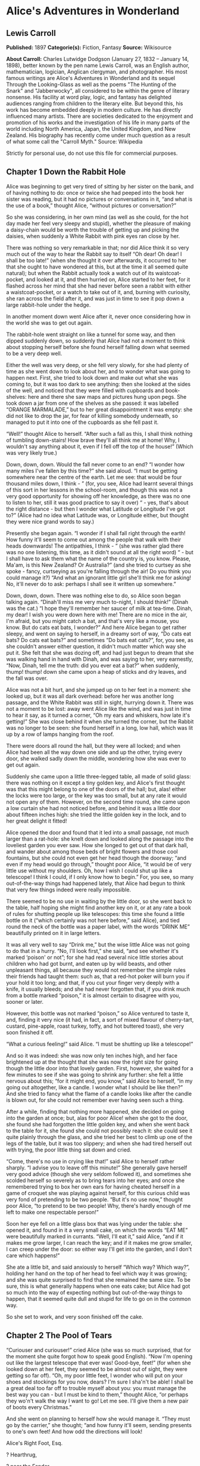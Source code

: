 * Alice's Adventures in Wonderland
** Lewis Carroll
   *Published:* 1897
   *Categorie(s):* Fiction, Fantasy
   *Source:* Wikisource

   *About Carroll:*
   Charles Lutwidge Dodgson (January 27, 1832 -- January 14, 1898), better known by the pen name Lewis Carroll, was an
   English author, mathematician, logician, Anglican clergyman, and photographer. His most famous writings are Alice's
   Adventures in Wonderland and its sequel Through the Looking-Glass as well as the poems "The Hunting of the Snark" and
   "Jabberwocky", all considered to be within the genre of literary nonsense. His facility at word play, logic, and fantasy
   has delighted audiences ranging from children to the literary elite. But beyond this, his work has become embedded
   deeply in modern culture. He has directly influenced many artists. There are societies dedicated to the enjoyment and
   promotion of his works and the investigation of his life in many parts of the world including North America, Japan, the
   United Kingdom, and New Zealand. His biography has recently come under much question as a result of what some call the
   "Carroll Myth." Source: Wikipedia

   Strictly for personal use, do not use this file for commercial purposes.

** Chapter 1 Down the Rabbit Hole

   Alice was beginning to get very tired of sitting by her sister on the bank, and of having nothing to do: once or twice
   she had peeped into the book her sister was reading, but it had no pictures or conversations in it, “and what is the use
   of a book,” thought Alice, “without pictures or conversation?”

   So she was considering, in her own mind (as well as she could, for the hot day made her feel very sleepy and stupid),
   whether the pleasure of making a daisy-chain would be worth the trouble of getting up and picking the daisies, when
   suddenly a White Rabbit with pink eyes ran close by her.

   There was nothing so very remarkable in that; nor did Alice think it so very much out of the way to hear the Rabbit say
   to itself “Oh dear! Oh dear! I shall be too late!” (when she thought it over afterwards, it occurred to her that she
   ought to have wondered at this, but at the time it all seemed quite natural); but when the Rabbit actually took a watch
   out of its waistcoat-pocket, and looked at it, and then hurried on, Alice started to her feet, for it flashed across her
   mind that she had never before seen a rabbit with either a waistcoat-pocket, or a watch to take out of it, and, burning
   with curiosity, she ran across the field after it, and was just in time to see it pop down a large rabbit-hole under the
   hedge.

   In another moment down went Alice after it, never once considering how in the world she was to get out again.

   The rabbit-hole went straight on like a tunnel for some way, and then dipped suddenly down, so suddenly that Alice had
   not a moment to think about stopping herself before she found herself falling down what seemed to be a very deep well.

   Either the well was very deep, or she fell very slowly, for she had plenty of time as she went down to look about her,
   and to wonder what was going to happen next. First, she tried to look down and make out what she was coming to, but it
   was too dark to see anything: then she looked at the sides of the well, and noticed that they were filled with cupboards
   and book-shelves: here and there she saw maps and pictures hung upon pegs. She took down a jar from one of the shelves
   as she passed: it was labelled “ORANGE MARMALADE,” but to her great disappointment it was empty: she did not like to
   drop the jar, for fear of killing somebody underneath, so managed to put it into one of the cupboards as she fell past
   it.

   “Well!” thought Alice to herself. “After such a fall as this, I shall think nothing of tumbling down-stairs! How brave
   they'll all think me at home! Why, I wouldn't say anything about it, even if I fell off the top of the house!” (Which
   was very likely true.)

   Down, down, down. Would the fall never come to an end? “I wonder how many miles I've fallen by this time?” she said
   aloud. “I must be getting somewhere near the centre of the earth. Let me see: that would be four thousand miles down, I
   think - ” (for, you see, Alice had learnt several things of this sort in her lessons in the school-room, and though this
   was not a very good opportunity for showing off her knowledge, as there was no one to listen to her, still it was good
   practice to say it over) “ - yes, that's about the right distance - but then I wonder what Latitude or Longitude I've
   got to?” (Alice had no idea what Latitude was, or Longitude either, but thought they were nice grand words to say.)

   Presently she began again. “I wonder if I shall fall right through the earth! How funny it'll seem to come out among the
   people that walk with their heads downwards! The antipathies, I think - ” (she was rather glad there was no one
   listening, this time, as it didn't sound at all the right word) “ - but I shall have to ask them what the name of the
   country is, you know. Please, Ma'am, is this New Zealand? Or Australia?” (and she tried to curtsey as she spoke - fancy,
   curtseying as you're falling through the air! Do you think you could manage it?) “And what an ignorant little girl
   she'll think me for asking! No, it'll never do to ask: perhaps I shall see it written up somewhere.”

   Down, down, down. There was nothing else to do, so Alice soon began talking again. “Dinah'll miss me very much to-night,
   I should think!” (Dinah was the cat.) “I hope they'll remember her saucer of milk at tea-time. Dinah, my dear! I wish
   you were down here with me! There are no mice in the air, I'm afraid, but you might catch a bat, and that's very like a
   mouse, you know. But do cats eat bats, I wonder?” And here Alice began to get rather sleepy, and went on saying to
   herself, in a dreamy sort of way, “Do cats eat bats? Do cats eat bats?” and sometimes “Do bats eat cats?”, for, you see,
   as she couldn't answer either question, it didn't much matter which way she put it. She felt that she was dozing off,
   and had just begun to dream that she was walking hand in hand with Dinah, and was saying to her, very earnestly, “Now,
   Dinah, tell me the truth: did you ever eat a bat?” when suddenly, thump! thump! down she came upon a heap of sticks and
   dry leaves, and the fall was over.

   Alice was not a bit hurt, and she jumped up on to her feet in a moment: she looked up, but it was all dark overhead:
   before her was another long passage, and the White Rabbit was still in sight, hurrying down it. There was not a moment
   to be lost: away went Alice like the wind, and was just in time to hear it say, as it turned a corner, “Oh my ears and
   whiskers, how late it's getting!” She was close behind it when she turned the corner, but the Rabbit was no longer to be
   seen: she found herself in a long, low hall, which was lit up by a row of lamps hanging from the roof.

   There were doors all round the hall, but they were all locked; and when Alice had been all the way down one side and up
   the other, trying every door, she walked sadly down the middle, wondering how she was ever to get out again.

   Suddenly she came upon a little three-legged table, all made of solid glass: there was nothing on it except a tiny
   golden key, and Alice's first thought was that this might belong to one of the doors of the hall; but, alas! either the
   locks were too large, or the key was too small, but at any rate it would not open any of them. However, on the second
   time round, she came upon a low curtain she had not noticed before, and behind it was a little door about fifteen inches
   high: she tried the little golden key in the lock, and to her great delight it fitted!

   Alice opened the door and found that it led into a small passage, not much larger than a rat-hole: she knelt down and
   looked along the passage into the loveliest garden you ever saw. How she longed to get out of that dark hall, and wander
   about among those beds of bright flowers and those cool fountains, but she could not even get her head though the
   doorway; “and even if my head would go through,” thought poor Alice, “it would be of very little use without my
   shoulders. Oh, how I wish I could shut up like a telescope! I think I could, if I only know how to begin.” For, you see,
   so many out-of-the-way things had happened lately, that Alice had begun to think that very few things indeed were really
   impossible.

   There seemed to be no use in waiting by the little door, so she went back to the table, half hoping she might find
   another key on it, or at any rate a book of rules for shutting people up like telescopes: this time she found a little
   bottle on it (“which certainly was not here before,” said Alice), and tied round the neck of the bottle was a paper
   label, with the words “DRINK ME” beautifully printed on it in large letters.

   It was all very well to say “Drink me,” but the wise little Alice was not going to do that in a hurry. “No, I'll look
   first,” she said, “and see whether it's marked ‘poison' or not”; for she had read several nice little stories about
   children who had got burnt, and eaten up by wild beasts, and other unpleasant things, all because they would not
   remember the simple rules their friends had taught them: such as, that a red-hot poker will burn you if your hold it too
   long; and that, if you cut your finger very deeply with a knife, it usually bleeds; and she had never forgotten that, if
   you drink much from a bottle marked “poison,” it is almost certain to disagree with you, sooner or later.

   However, this bottle was not marked “poison,” so Alice ventured to taste it, and, finding it very nice (it had, in fact,
   a sort of mixed flavour of cherry-tart, custard, pine-apple, roast turkey, toffy, and hot buttered toast), she very soon
   finished it off.


   “What a curious feeling!” said Alice. “I must be shutting up like a telescope!”

   And so it was indeed: she was now only ten inches high, and her face brightened up at the thought that she was now the
   right size for going though the little door into that lovely garden. First, however, she waited for a few minutes to see
   if she was going to shrink any further: she felt a little nervous about this; “for it might end, you know,” said Alice
   to herself, “in my going out altogether, like a candle. I wonder what I should be like then?” And she tried to fancy
   what the flame of a candle looks like after the candle is blown out, for she could not remember ever having seen such a
   thing.

   After a while, finding that nothing more happened, she decided on going into the garden at once; but, alas for poor
   Alice! when she got to the door, she found she had forgotten the little golden key, and when she went back to the table
   for it, she found she could not possibly reach it: she could see it quite plainly through the glass, and she tried her
   best to climb up one of the legs of the table, but it was too slippery; and when she had tired herself out with trying,
   the poor little thing sat down and cried.

   “Come, there's no use in crying like that!” said Alice to herself rather sharply. “I advise you to leave off this
   minute!” She generally gave herself very good advice (though she very seldom followed it), and sometimes she scolded
   herself so severely as to bring tears into her eyes; and once she remembered trying to box her own ears for having
   cheated herself in a game of croquet she was playing against herself, for this curious child was very fond of pretending
   to be two people. “But it's no use now,” thought poor Alice, “to pretend to be two people! Why, there's hardly enough of
   me left to make one respectable person!”

   Soon her eye fell on a little glass box that was lying under the table: she opened it, and found in it a very small
   cake, on which the words “EAT ME” were beautifully marked in currants. “Well, I'll eat it,” said Alice, “and if it makes
   me grow larger, I can reach the key; and if it makes me grow smaller, I can creep under the door: so either way I'll get
   into the garden, and I don't care which happens!”

   She ate a little bit, and said anxiously to herself “Which way? Which way?”, holding her hand on the top of her head to
   feel which way it was growing; and she was quite surprised to find that she remained the same size. To be sure, this is
   what generally happens when one eats cake; but Alice had got so much into the way of expecting nothing but
   out-of-the-way things to happen, that it seemed quite dull and stupid for life to go on in the common way.

   So she set to work, and very soon finished off the cake.

** Chapter 2 The Pool of Tears

   “Curiouser and curiouser!” cried Alice (she was so much surprised, that for the moment she quite forgot how to speak
   good English). “Now I'm opening out like the largest telescope that ever was! Good-bye, feet!” (for when she looked down
   at her feet, they seemed to be almost out of sight, they were getting so far off). “Oh, my poor little feet, I wonder
   who will put on your shoes and stockings for you now, dears? I'm sure I sha'n't be able! I shall be a great deal too far
   off to trouble myself about you: you must manage the best way you can - but I must be kind to them,” thought Alice, “or
   perhaps they wo'n't walk the way I want to go! Let me see. I'll give them a new pair of boots every Christmas.”

   And she went on planning to herself how she would manage it. “They must go by the carrier,” she thought; “and how funny
   it'll seem, sending presents to one's own feet! And how odd the directions will look!

   Alice's Right Foot, Esq.

   ? Hearthrug,

   ? near the Fender,

   ? (with Alice's love).

   Oh dear, what nonsense I'm talking!”

   Just then her head struck against the roof of the hall: in fact she was now more than nine feet high, and she at once
   took up the little golden key and hurried off to the garden door.

   Poor Alice! It was as much as she could do, lying down on one side, to look through into the garden with one eye; but to
   get through was more hopeless than ever: she sat down and began to cry again.

   “You ought to be ashamed of yourself,” said Alice, “a great girl like you,” (she might well say this), “to go on crying
   in this way! Stop this moment, I tell you!” But she went on all the same, shedding gallons of tears, until there was a
   large pool all around her, about four inches deep and reaching half down the hall.

   After a time she heard a little pattering of feet in the distance, and she hastily dried her eyes to see what was
   coming. It was the White Rabbit returning, splendidly dressed, with a pair of white kid-gloves in one hand and a large
   fan in the other: he came trotting along in a great hurry, muttering to himself, as he came, “Oh! The Duchess, the
   Duchess! Oh! Wo'n't she be savage if I've kept her waiting!” Alice felt so desperate that she was ready to ask help of
   any one: so, when the Rabbit came near her, she began, in a low, timid voice, “If you please, Sir -  - ” The Rabbit
   started violently, dropped the white kid-gloves and the fan, and skurried away into the darkness as hard as he could go.

   Alice took up the fan and gloves, and, as the hall was very hot, she kept fanning herself all the time she went on
   talking. “Dear, dear! How queer everything is to-day! And yesterday things went on just as usual. I wonder if I've been
   changed in the night? Let me think: was I the same when I got up this morning? I almost think I can remember feeling a
   little different. But if I'm not the same, the next question is, ‘Who in the world am I?' Ah, that's the great puzzle!”
   And she began thinking over all the children she knew that were of the same age as herself, to see if she could have
   been changed for any of them.

   “I'm sure I'm not Ada,” she said, “for her hair goes in such long ringlets, and mine doesn't go in ringlets at all; and
   I'm sure I ca'n't be Mabel, for I know all sorts of things, and she, oh, she knows such a very little! Besides, she's
   she, and I'm I, and - oh dear, how puzzling it all is! I'll try if I know all the things I used to know. Let me see:
   four times five is twelve, and four times six is thirteen, and four times seven is - oh dear! I shall never get to
   twenty at that rate! However, the Multiplication-Table doesn't signify: let's try Geography. London is the capital of
   Paris, and Paris is the capital of Rome, and Rome - no, that's all wrong, I'm certain! I must have been changed for
   Mabel! I'll try and say ‘How doth the little - ',” and she crossed her hands on her lap, as if she were saying lessons,
   and began to repeat it, but her voice sounded hoarse and strange, and the words did not come the same as they used to
   do: - 

   “How doth the little crocodile

   ? Improve his shining tail,

   And pour the waters of the Nile

   ? On every golden scale!

   “How cheerfully he seems to grin,

   ? How neatly spreads his claws,

   And welcome little fishes in,

   ? With gently smiling jaws!”

   “I'm sure those are not the right words,” said poor Alice, and her eyes filled with tears again as she went on, “I must
   be Mabel after all, and I shall have to go and live in that poky little house, and have next to no toys to play with,
   and oh, ever so many lessons to learn! No, I've made up my mind about it: if I'm Mabel, I'll stay down here! It'll be no
   use their putting their heads down and saying ‘Come up again, dear!' I shall only look up and say ‘Who am I then? Tell
   me that first, and then, if I like being that person, I'll come up: if not, I'll stay down here till I'm somebody
   else' - but, oh dear!” cried Alice, with a sudden burst of tears, “I do wish they would put their heads down! I am so
   very tired of being all alone here!”

   As she said this she looked down at her hands, and was surprised to see that she had put on one of the Rabbit's little
   white kid-gloves while she was talking. “How can I have done that?” she thought. “I must be growing small again.” She
   got up and went to the table to measure herself by it, and found that, as nearly as she could guess, she was now about
   two feet high, and was going on shrinking rapidly: she soon found out that the cause of this was the fan she was
   holding, and she dropped it hastily, just in time to save herself from shrinking away altogether.

   “That was a narrow escape!” said Alice, a good deal frightened at the sudden change, but very glad to find herself still
   in existence. “And now for the garden!” And she ran with all speed back to the little door; but, alas! the little door
   was shut again, and the little golden key was lying on the glass table as before, “and things are worse than ever,”
   thought the poor child, “for I never was so small as this before, never! And I declare it's too bad, that it is!”

   As she said these words her foot slipped, and in another moment, splash! she was up to her chin in salt-water. Her first
   idea was that she had somehow fallen into the sea, “and in that case I can go back by railway,” she said to herself.
   (Alice had been to the seaside once in her life, and had come to the general conclusion that, wherever you go to on the
   English coast, you find a number of bathing-machines in the sea, some children digging in the sand with wooden spades,
   then a row of lodging-houses, and behind them a railway station.) However, she soon made out that she was in the pool of
   tears which she had wept when she was nine feet high.

   “I wish I hadn't cried so much!” said Alice, as she swam about, trying to find her way out. “I shall be punished for it
   now, I suppose, by being drowned in my own tears! That will be a queer thing, to be sure! However, everything is queer
   to-day.”

   Just then she heard something splashing about in the pool a little way off, and she swam nearer to make out what it was:
   at first she thought it must be a walrus or hippopotamus, but then she remembered how small she was now, and she soon
   made out that it was only a mouse, that had slipped in like herself.

   “Would it be of any use, now,” thought Alice, “to speak to this mouse? Everything is so out-of-the-way down here, that I
   should think very likely it can talk: at any rate, there's no harm in trying.” So she began: “O Mouse, do you know the
   way out of this pool? I am very tired of swimming about here, O Mouse!” (Alice thought this must be the right way of
   speaking to a mouse: she had never done such a thing before, but she remembered having seen, in her brother's Latin
   Grammar, “A mouse - of a mouse - to a mouse - a mouse - O mouse!” The Mouse looked at her rather inquisitively, and
   seemed to her to wink with one of its little eyes, but it said nothing.

   “Perhaps it doesn't understand English,” thought Alice. “I daresay it's a French mouse, come over with William the
   Conqueror.” (For, with all her knowledge of history, Alice had no very clear notion how long ago anything had happened.)
   So she began again: “Où est ma chatte?”, which was the first sentence in her French lesson-book. The Mouse gave a sudden
   leap out of the water, and seemed to quiver all over with fright. “Oh, I beg your pardon!” cried Alice hastily, afraid
   that she had hurt the poor animal's feelings. “I quite forgot you didn't like cats.”

   “Not like cats!” cried the Mouse in a shrill, passionate voice. “Would you like cats, if you were me?”

   “Well, perhaps not,” said Alice in a soothing tone: “don't be angry about it. And yet I wish I could show you our cat
   Dinah. I think you'd take a fancy to cats, if you could only see her. She is such a dear quiet thing,” Alice went on,
   half to herself, as she swam lazily about in the pool, “and she sits purring so nicely by the fire, licking her paws and
   washing her face - and she is such a nice soft thing to nurse - and she's such a capital one for catching mice -  - oh,
   I beg your pardon!” cried Alice again, for this time the Mouse was bristling all over, and she felt certain it must be
   really offended. “We wo'n't talk about her any more if you'd rather not.”

   “We indeed!” cried the Mouse, who was trembling down to the end of his tail. “As if I would talk on such a subject! Our
   family always hated cats: nasty, low, vulgar things! Don't let me hear the name again!”

   “I wo'n't indeed!” said Alice, in a great hurry to change the subject of conversation. “Are you - are you fond - of - of
   dogs?” The Mouse did not answer, so Alice went on eagerly: “There is such a nice little dog, near our house, I should
   like to show you! A little bright-eyed terrier, you know, with oh, such long curly brown hair! And it'll fetch things
   when you throw them, and it'll sit up and beg for its dinner, and all sorts of things - I ca'n't remember half of
   them - and it belongs to a farmer, you know, and he says it's so useful, it's worth a hundred pounds! He says it kills
   all the rats and - oh dear!” cried Alice in a sorrowful tone. “I'm afraid I've offended it again!” For the Mouse was
   swimming away from her as hard as it could go, and making quite a commotion in the pool as it went.

   So she called softly after it, “Mouse dear! Do come back again, and we wo'n't talk about cats, or dogs either, if you
   don't like them!” When the Mouse heard this, it turned round and swam slowly back to her: its face was quite pale (with
   passion, Alice thought), and it said, in a low trembling voice, “Let us get to the shore, and then I'll tell you my
   history, and you'll understand why it is I hate cats and dogs.”

   It was high time to go, for the pool was getting quite crowded with the birds and animals that had fallen into it: there
   were a Duck and a Dodo, a Lory and an Eaglet, and several other curious creatures. Alice led the way, and the whole
   party swam to the shore.

** Chapter 3 A Caucus-Race and a Long Tale

   They were indeed a queer-looking party that assembled on the bank - the birds with draggled feathers, the animals with
   their fur clinging close to them, and all dripping wet, cross, and uncomfortable.

   The first question of course was, how to get dry again: they had a consultation about this, and after a few minutes it
   seemed quite natural to Alice to find herself talking familiarly with them, as if she had known them all her life.
   Indeed, she had quite a long argument with the Lory, who at last turned sulky, and would only say, “I'm older than you,
   and must know better.” And this Alice would not allow, without knowing how old it was, and, as the Lory positively
   refused to tell its age, there was no more to be said.

   At last the Mouse, who seemed to be a person of authority among them, called out, “Sit down, all of you, and listen to
   me! I'll soon make you dry enough!” They all sat down at once, in a large ring, with the Mouse in the middle. Alice kept
   her eyes anxiously fixed on it, for she felt sure she would catch a bad cold if she did not get dry very soon.

   “Ahem!” said the Mouse with an important air. “Are you all ready? This is the driest thing I know. Silence all round, if
   you please! ‘William the Conqueror, whose cause was favoured by the pope, was soon submitted to by the English, who
   wanted leaders, and had been of late much accustomed to usurpation and conquest. Edwin and Morcar, the earls of Mercia
   and Northumbria -  - '”

   “Ugh!” said the Lory, with a shiver.

   “I beg your pardon!” said the Mouse, frowning, but very politely. “Did you speak?”

   “Not I!” said the Lory, hastily.

   “I thought you did,” said the Mouse. “I proceed. ‘Edwin and Morcar, the earls of Mercia and Northumbria, declared for
   him; and even Stigand, the patriotic archbishop of Canterbury, found it advisable -  - '”

   “Found what?” said the Duck.

   “Found it,” the Mouse replied rather crossly: “of course you know what ‘it' means.”

   “I know what ‘it' means well enough, when I find a thing,” said the Duck: “it's generally a frog, or a worm. The
   question is, what did the archbishop find?”

   The Mouse did not notice this question, but hurriedly went on, “‘ - found it advisable to go with Edgar Atheling to meet
   William and offer him the crown. William's conduct at first was moderate. But the insolence of his Normans -  - ' How
   are you getting on now, my dear?” it continued, turning to Alice as it spoke.

   “As wet as ever,” said Alice in a melancholy tone: “it doesn't seem to dry me at all.”

   “In that case,” said the Dodo solemnly, rising to its feet, “I move that the meeting adjourn, for the immediate adoption
   of more energetic remedies -  - ”

   “Speak English!” said the Eaglet. “I don't know the meaning of half those long words, and, what's more, I don't believe
   you do either!” And the Eaglet bent down its head to hide a smile: some of the other birds tittered audibly.

   “What I was going to say,” said the Dodo in an offended tone, “was, that the best thing to get us dry would be a
   Caucus-race.”

   “What is a Caucus-race?” said Alice; not that she much wanted to know, but the Dodo had paused as if it thought that
   somebody ought to speak, and no one else seemed inclined to say anything.

   “Why,” said the Dodo, “the best way to explain it is to do it.” (And, as you might like to try the thing yourself, some
   winter-day, I will tell you how the Dodo managed it.)

   First it marked out a race-course, in a sort of circle, (“the exact shape doesn't matter,” it said,) and then all the
   party were placed along the course, here and there. There was no “One, two, three, and away!”, but they began running
   when they liked, and left off when they liked, so that it was not easy to know when the race was over. However, when
   they had been running half an hour or so, and were quite dry again, the Dodo suddenly called out “The race is over!”,
   and they all crowded round it, panting, and asking, “But who has won?”

   This question the Dodo could not answer without a great deal of thought, and it sat for a long time with one finger
   pressed upon its forehead (the position in which you usually see Shakespeare, in the pictures of him), while the rest
   waited in silence. At last the Dodo said, “Everybody has won, and all must have prizes.”

   “But who is to give the prizes?” quite a chorus of voices asked.

   “Why, she, of course,” said the Dodo, pointing to Alice with one finger; and the whole party at once crowded round her,
   calling out, in a confused way, “Prizes! Prizes!”

   Alice had no idea what to do, and in despair she put her hand in her pocket, and pulled out a box of comfits (luckily
   the salt water had not got into it), and handed them round as prizes. There was exactly one a-piece, all round.

   “But she must have a prize herself, you know,” said the Mouse.

   “Of course,” the Dodo replied very gravely. “What else have you got in your pocket?” he went on, turning to Alice.

   “Only a thimble,” said Alice sadly.

   “Hand it over here,” said the Dodo.

   Then they all crowded round her once more, while the Dodo solemnly presented the thimble, saying “We beg your acceptance
   of this elegant thimble”; and, when it had finished this short speech, they all cheered.

   Alice thought the whole thing very absurd, but they all looked so grave that she did not dare to laugh; and, as she
   could not think of anything to say, she simply bowed, and took the thimble, looking as solemn as she could.

   The next thing was to eat the comfits: this caused some noise and confusion, as the large birds complained that they
   could not taste theirs, and the small ones choked and had to be patted on the back. However, it was over at last, and
   they sat down again in a ring, and begged the Mouse to tell them something more.

   “You promised to tell me your history, you know,” said Alice, “and why it is you hate - C and D,” she added in a
   whisper, half afraid that it would be offended again.

   “Mine is a long and a sad tale!” said the Mouse, turning to Alice, and sighing.

   “It is a long tail, certainly,” said Alice, looking down with wonder at the Mouse's tail; “but why do you call it sad?”
   And she kept on puzzling about it while the Mouse was speaking, so that her idea of the tale was something like this: - 

   “Fury said to a

   mouse, That he

   met in the

   house,

   ‘Let us

   both go to

   law: I will

   prosecute

   you. - Come,

   I'll take no

   denial: We

   must have a

   trial; For

   really this

   morning I've

   nothing

   to do.'

   Said the

   mouse to the

   cur, ‘Such

   a trial,

   dear sir,

   With

   no jury

   or judge,

   would be

   wasting

   our

   breath.'

   ‘I'll be

   judge, I'll

   be jury,'

   Said

   cunning

   old Fury:

   ‘I'll

   try the

   whole

   cause,

   and

   condemn

   you

   to

   death'.”

   “You are not attending!” said the Mouse to Alice, severely. “What are you thinking of?”

   “I beg your pardon,” said Alice very humbly: “you had got to the fifth bend, I think?”

   “I had not!” cried the Mouse, sharply and very angrily.

   “A knot!” said Alice, always ready to make herself useful, and looking anxiously about her. “Oh, do let me help to undo
   it!”

   “I shall do nothing of the sort,” said the Mouse, getting up and walking away. “You insult me by talking such nonsense!”

   “I didn't mean it!” pleaded poor Alice. “But you're so easily offended, you know!”

   The Mouse only growled in reply.

   “Please come back, and finish your story!” Alice called after it. And the others all joined in chorus “Yes, please do!”
   But the Mouse only shook its head impatiently, and walked a little quicker.

   “What a pity it wouldn't stay!” sighed the Lory, as soon as it was quite out of sight. And an old Crab took the
   opportunity of saying to her daughter “Ah, my dear! Let this be a lesson to you never to lose your temper!” “Hold your
   tongue, Ma!” said the young Crab, a little snappishly. “You're enough to try the patience of an oyster!”

   “I wish I had our Dinah here, I know I do!” said Alice aloud, addressing nobody in particular. “She'd soon fetch it
   back!”

   “And who is Dinah, if I might venture to ask the question?” said the Lory.

   Alice replied eagerly, for she was always ready to talk about her pet: “Dinah's our cat. And she's such a capital one
   for catching mice, you ca'n't think! And oh, I wish you could see her after the birds! Why, she'll eat a little bird as
   soon as look at it!”

   This speech caused a remarkable sensation among the party. Some of the birds hurried off at once: one old Magpie began
   wrapping itself up very carefully, remarking “I really must be getting home: the night-air doesn't suit my throat!” And
   a Canary called out in a trembling voice, to its children, “Come away, my dears! It's high time you were all in bed!” On
   various pretexts they all moved off, and Alice was soon left alone.

   “I wish I hadn't mentioned Dinah!” she said to herself in a melancholy tone. “Nobody seems to like her, down here, and
   I'm sure she's the best cat in the world! Oh, my dear Dinah! I wonder if I shall ever see you any more!” And here poor
   Alice began to cry again, for she felt very lonely and low-spirited. In a little while, however, she again heard a
   little pattering of footsteps in the distance, and she looked up eagerly, half hoping that the Mouse had changed his
   mind, and was coming back to finish his story.

** Chapter 4 The Rabbit Sends in a Little Bill

   It was the White Rabbit, trotting slowly back again, and looking anxiously about as it went, as if it had lost
   something; and she heard it muttering to itself, “The Duchess! The Duchess! Oh my dear paws! Oh my fur and whiskers!
   She'll get me executed, as sure as ferrets are ferrets! Where can I have dropped them, I wonder?” Alice guessed in a
   moment that it was looking for the fan and the pair of white kid-gloves, and she very good-naturedly began hunting about
   for them, but they were nowhere to be seen - everything seemed to have changed since her swim in the pool; and the great
   hall, with the glass table and the little door, had vanished completely.

   Very soon the Rabbit noticed Alice, as she went hunting about, and called out to her, in an angry tone, “Why, Mary Ann,
   what are you doing out here? Run home this moment, and fetch me a pair of gloves and a fan! Quick, now!” And Alice was
   so much frightened that she ran off at once in the direction it pointed to, without trying to explain the mistake it had
   made.

   “He took me for his housemaid,” she said to herself as she ran. “How surprised he'll be when he finds out who I am! But
   I'd better take him his fan and gloves - that is, if I can find them.” As she said this, she came upon a neat little
   house, on the door of which was a bright brass plate with the name “W. RABBIT” engraved upon it. She went in without
   knocking, and hurried upstairs, in great fear lest she should meet the real Mary Ann, and be turned out of the house
   before she had found the fan and gloves.

   “How queer it seems,” Alice said to herself, “to be going messages for a rabbit! I suppose Dinah'll be sending me on
   messages next!” And she began fancying the sort of thing that would happen: “‘Miss Alice! Come here directly, and get
   ready for your walk!' ‘Coming in a minute, nurse! But I've got to watch this mouse-hole till Dinah comes back, and see
   that the mouse doesn't get out.' Only I don't think,” Alice went on, “that they'd let Dinah stop in the house if it
   began ordering people about like that!”

   By this time she had found her way into a tidy little room with a table in the window, and on it (as she had hoped) a
   fan and two or three pairs of tiny white kid-gloves: she took up the fan and a pair of the gloves, and was just going to
   leave the room, when her eye fell upon a little bottle that stood near the looking-glass. There was no label this time
   with the words “DRINK ME,” but nevertheless she uncorked it and put it to her lips. “I know something interesting is
   sure to happen,” she said to herself, “whenever I eat or drink anything: so I'll just see what this bottle does. I do
   hope it'll make me grow large again, for really I'm quite tired of being such a tiny little thing!”

   It did so indeed, and much sooner than she had expected: before she had drunk half the bottle, she found her head
   pressing against the ceiling, and had to stoop to save her neck from being broken. She hastily put down the bottle,
   saying to herself “That's quite enough - I hope I shan't grow any more - As it is, I can't get out at the door - I do
   wish I hadn't drunk quite so much!”

   Alas! It was too late to wish that! She went on growing, and growing, and very soon had to kneel down on the floor: in
   another minute there was not even room for this, and she tried the effect of lying down with one elbow against the door,
   and the other arm curled round her head. Still she went on growing, and, as a last resource, she put one arm out of the
   window, and one foot up the chimney, and said to herself “Now I can do no more, whatever happens. What will become of
   me?”

   Luckily for Alice, the little magic bottle had now had its full effect, and she grew no larger: still it was very
   uncomfortable, and, as there seemed to be no sort of chance of her ever getting out of the room again, no wonder she
   felt unhappy.

   “It was much pleasanter at home,” thought poor Alice, “when one wasn't always growing larger and smaller, and being
   ordered about by mice and rabbits. I almost wish I hadn't gone down that rabbit-hole - and yet - and yet - it's rather
   curious, you know, this sort of life! I do wonder what can have happened to me! When I used to read fairy-tales, I
   fancied that kind of thing never happened, and now here I am in the middle of one! There ought to be a book written
   about me, that there ought! And when I grow up, I'll write one - but I'm grown up now,” she added in a sorrowful tone:
   “at least there's no room to grow up any more here.”

   “But then,” thought Alice, “shall I never get any older than I am now? That'll be a comfort, one way - never to be an
   old woman - but then - always to have lessons to learn! Oh, I shouldn't like that!”

   “Oh, you foolish Alice!” she answered herself. “How can you learn lessons in here? Why, there's hardly room for you, and
   no room at all for any lesson-books!”

   And so she went on, taking first one side and then the other, and making quite a conversation of it altogether; but
   after a few minutes she heard a voice outside, and stopped to listen.

   “Mary Ann! Mary Ann!” said the voice. “Fetch me my gloves this moment!” Then came a little pattering of feet on the
   stairs. Alice knew it was the Rabbit coming to look for her, and she trembled till she shook the house, quite forgetting
   that she was now about a thousand times as large as the Rabbit, and had no reason to be afraid of it.

   Presently the Rabbit came up to the door, and tried to open it; but, as the door opened inwards, and Alice's elbow was
   pressed hard against it, that attempt proved a failure. Alice heard it say to itself “Then I'll go round and get in at
   the window.”

   “That you wo'n't!” thought Alice, and, after waiting till she fancied she heard the Rabbit just under the window, she
   suddenly spread out her hand, and made a snatch in the air. She did not get hold of anything, but she heard a little
   shriek and a fall, and a crash of broken glass, from which she concluded that it was just possible it had fallen into a
   cucumber-frame, or something of the sort.

   Next came an angry voice - the Rabbit's - “Pat! Pat! Where are you?” And then a voice she had never heard before, “Sure
   then I'm here! Digging for apples, yer honour!”

   “Digging for apples, indeed!” said the Rabbit angrily. “Here! Come and help me out of this!” (Sounds of more broken
   glass.)

   “Now tell me, Pat, what's that in the window?”

   “Sure, it's an arm, yer honour!” (He pronounced it “arrum.”)

   “An arm, you goose! Who ever saw one that size? Why, it fills the whole window!”

   “Sure, it does, yer honour: but it's an arm for all that.”

   “Well, it's got no business there, at any rate: go and take it away!”

   There was a long silence after this, and Alice could only hear whispers now and then; such as, “Sure, I don't like it,
   yer honour, at all, at all!” “Do as I tell you, you coward!”, and at last she spread out her hand again, and made
   another snatch in the air. This time there were two little shrieks, and more sounds of broken glass. “What a number of
   cucumber-frames there must be!” thought Alice. “I wonder what they'll do next! As for pulling me out of the window, I
   only wish they could! I'm sure I don't want to stay in here any longer!”

   She waited for some time without hearing anything more: at last came a rumbling of little cart-wheels, and the sound of
   a good many voices all talking together: she made out the words: “Where's the other ladder? - Why, I hadn't to bring but
   one. Bill's got the other - Bill! Fetch it here, lad! - Here, put 'em up at this corner - No, tie 'em together
   first - they don't reach half high enough yet - Oh! they'll do well enough. Don't be particular - Here, Bill! catch hold
   of this rope - Will the roof bear? - Mind that loose slate - Oh, it's coming down! Heads below!” (a loud crash) - “Now,
   who did that? - It was Bill, I fancy - Who's to go down the chimney? - Nay, I shan't! You do it! - That I wo'n't,
   then! - Bill's got to go down - Here, Bill! The master says you've got to go down the chimney!”

   “Oh! So Bill's got to come down the chimney, has he?' said Alice to herself. “Why, they seem to put everything upon
   Bill! I wouldn't be in Bill's place for a good deal: this fireplace is narrow, to be sure; but I think I can kick a
   little!”

   She drew her foot as far down the chimney as she could, and waited till she heard a little animal (she couldn't guess of
   what sort it was) scratching and scrambling about in the chimney close above her: then, saying to herself “This is
   Bill”, she gave one sharp kick, and waited to see what would happen next.

   The first thing she heard was a general chorus of “There goes Bill!” then the Rabbit's voice alone - “Catch him, you by
   the hedge!” then silence, and then another confusion of voices - “Hold up his head - Brandy now - Don't choke him - How
   was it, old fellow? What happened to you? Tell us all about it!”

   Last came a little feeble, squeaking voice (“That's Bill,” thought Alice), “Well, I hardly know - No more, thank ye; I'm
   better now - but I'm a deal too flustered to tell you - all I know is, something comes at me like a Jack-in-the-box, and
   up I goes like a sky-rocket!”

   “So you did, old fellow!” said the others.

   “We must burn the house down!” said the Rabbit's voice; and Alice called out as loud as she could, “If you do. I'll set
   Dinah at you!”

   There was a dead silence instantly, and Alice thought to herself, “I wonder what they will do next! If they had any
   sense, they'd take the roof off.” After a minute or two, they began moving about again, and Alice heard the Rabbit say,
   “A barrowful will do, to begin with.”

   “A barrowful of what?” thought Alice. But she had not long to doubt, for the next moment a shower of little pebbles came
   rattling in at the window, and some of them hit her in the face. “I'll put a stop to this,” she said to herself, and
   shouted out, “You'd better not do that again!” which produced another dead silence.

   Alice noticed, with some surprise, that the pebbles were all turning into little cakes as they lay on the floor, and a
   bright idea came into her head. “If I eat one of these cakes,” she thought, “it's sure to make some change in my size;
   and, as it ca'n't possibly make me larger, it must make me smaller, I suppose.”

   So she swallowed one of the cakes, and was delighted to find that she began shrinking directly. As soon as she was small
   enough to get through the door, she ran out of the house, and found quite a crowd of little animals and birds waiting
   outside. The poor little Lizard, Bill, was in the middle, being held up by two guinea-pigs, who were giving it something
   out of a bottle. They all made a rush at Alice the moment she appeared; but she ran off as hard as she could, and soon
   found herself safe in a thick wood.

   “The first thing I've got to do,” said Alice to herself, as she wandered about in the wood, “is to grow to my right size
   again; and the second thing is to find my way into that lovely garden. I think that will be the best plan.”

   It sounded an excellent plan, no doubt, and very neatly and simply arranged: the only difficulty was, that she had not
   the smallest idea how to set about it; and, while she was peering about anxiously among the trees, a little sharp bark
   just over her head made her look up in a great hurry.

   An enormous puppy was looking down at her with large round eyes, and feebly stretching out one paw, trying to touch her.
   “Poor little thing!” said Alice, in a coaxing tone, and she tried hard to whistle to it; but she was terribly frightened
   all the time at the thought that it might be hungry, in which case it would be very likely to eat her up in spite of all
   her coaxing.

   Hardly knowing what she did, she picked up a little bit of stick, and held it out to the puppy; whereupon the puppy
   jumped into the air off all its feet at once, with a yelp of delight, and rushed at the stick, and made believe to worry
   it; then Alice dodged behind a great thistle, to keep herself from being run over; and the moment she appeared on the
   other side, the puppy made another rush at the stick, and tumbled head over heels in its hurry to get hold of it: then
   Alice, thinking it was very like having a game of play with a cart-horse, and expecting every moment to be trampled
   under its feet, ran round the thistle again: then the puppy began a series of short charges at the stick, running a very
   little way forwards each time and a long way back, and barking hoarsely all the while, till at last it sat down a good
   way off, panting, with its tongue hanging out of its mouth, and its great eyes half shut.

   This seemed to Alice a good opportunity for making her escape: so she set off at once, and ran till she was quite tired
   and out of breath, and till the puppy's bark sounded quite faint in the distance.

   “And yet what a dear little puppy it was!” said Alice, as she leant against a buttercup to rest herself, and fanned
   herself with one of the leaves. “I should have liked teaching it tricks very much, if - if I'd only been the right size
   to do it! Oh dear! I'd nearly forgotten that I've got to grow up again! Let me see - how is it to be managed? I suppose
   I ought to eat or drink something or other; but the great question is, ‘What?'”

   The great question certainly was “What?”. Alice looked all round her at the flowers and the blades of grass, but she did
   not see anything that looked like the right thing to eat or drink under the circumstances. There was a large mushroom
   growing near her, about the same height as herself; and, when she had looked under it, and on both sides of it, and
   behind it, it occurred to her that she might as well look and see what was on the top of it.

   She stretched herself up on tiptoe, and peeped over the edge of the mushroom, and her eyes immediately met those of a
   large blue caterpillar, that was sitting on the top, with its arms folded, quietly smoking a long hookah, and taking not
   the smallest notice of her or of anything else.

** Chapter 5 Advice from a Caterpillar

   The Caterpillar and Alice looked at each other for some time in silence: at last the Caterpillar took the hookah out of
   its mouth, and addressed her in a languid, sleepy voice.

   “Who are you?” said the Caterpillar.

   This was not an encouraging opening for a conversation. Alice replied, rather shyly, “I - I hardly know, Sir, just at
   present - at least I know who I was when I got up this morning, but I think I must have been changed several times since
   then.”

   “What do you mean by that?" said the Caterpillar, sternly. “Explain yourself!”

   “I ca'n't explain myself, I'm afraid, Sir,” said Alice, “because I'm not myself, you see.”

   “I don't see,” said the Caterpillar.

   “I'm afraid I ca'n't put it more clearly,” Alice replied, very politely, “for I ca'n't understand it myself, to begin
   with; and being so many different sizes in a day is very confusing.”

   “It isn't,” said the Caterpillar.

   “Well, perhaps you haven't found it so yet,” said Alice; “but when you have to turn into a chrysalis - you will some
   day, you know - and then after that into a butterfly, I should think you'll feel it a little queer, wo'n't you?”

   “Not a bit,” said the Caterpillar.

   “Well, perhaps your feelings may be different,” said Alice: “all I know is, it would feel very queer to me.”

   “You!” said the Caterpillar contemptuously. “Who are you?”

   Which brought them back again to the beginning of the conversation. Alice felt a little irritated at the Caterpillar's
   making such very short remarks, and she drew herself up and said, very gravely, “I think you ought to tell me who you
   are, first.”

   “Why?” said the Caterpillar.

   Here was another puzzling question; and, as Alice could not think of any good reason, and as the Caterpillar seemed to
   be in a very unpleasant state of mind, she turned away.

   “Come back!” the Caterpillar called after her. “I've something important to say!”

   This sounded promising, certainly. Alice turned and came back again.

   “Keep your temper,” said the Caterpillar.

   “Is that all?” said Alice, swallowing down her anger as well as she could.

   “No,” said the Caterpillar.

   Alice thought she might as well wait, as she had nothing else to do, and perhaps after all it might tell her something
   worth hearing. For some minutes it puffed away without speaking; but at last it unfolded its arms, took the hookah out
   of its mouth again, and said, “So you think you're changed, do you?”

   “I'm afraid I am, sir,” said Alice. “I ca'n't remember things as I used - and I don't keep the same size for ten minutes
   together!”

   “Ca'n't remember what things?” said the Caterpillar.

   “Well, I've tried to say ‘How doth the little busy bee,' but it all came different!” Alice replied in a very melancholy
   voice.

   “Repeat, ‘You are old, Father William,' ” said the Caterpillar.

   Alice folded her hands, and began: - 

   “You are old, Father William,” the young man said,

   ? “And your hair has become very white;

   And yet you incessantly stand on your head - 

   ? Do you think, at your age, it is right?”

   “In my youth,” Father William replied to his son,

   ? “I feared it might injure the brain;

   But, now that I'm perfectly sure I have none,

   ? Why, I do it again and again.”

   “You are old,” said the youth, “as I mentioned before,

   ? And have grown most uncommonly fat;

   Yet you turned a back-somersault in at the door - 

   ? Pray, what is the reason of that?”

   “In my youth,” said the sage, as he shook his grey locks,

   ? “I kept all my limbs very supple

   By the use of this ointment - one shilling the box - 

   ? Allow me to sell you a couple?”

   “You are old,” said the youth, “and your jaws are too weak

   ? For anything tougher than suet;

   Yet you finished the goose, with the bones and the beak - 

   ? Pray, how did you manage to do it?”

   “In my youth,” said his father, “I took to the law,

   ? And argued each case with my wife;

   And the muscular strength, which it gave to my jaw

   ? Has lasted the rest of my life.”

   “You are old,” said the youth, “one would hardly suppose

   ? That your eye was as steady as ever;

   Yet you balanced an eel on the end of your nose - 

   ? What made you so awfully clever?”

   “I have answered three questions, and that is enough,”

   ? Said his father, “Don't give yourself airs!

   Do you think I can listen all day to such stuff?

   ? Be off, or I'll kick you down-stairs!”

   “That is not said right,” said the Caterpillar.

   “Not quite right, I'm afraid,” said Alice, timidly: “some of the words have got altered.”

   “It is wrong from beginning to end,” said the Caterpillar, decidedly; and there was silence for some minutes.

   The Caterpillar was the first to speak.

   “What size do you want to be?” it asked.

   “Oh, I'm not particular as to size,” Alice hastily replied; “only one doesn't like changing so often, you know.”

   “I don't know,” said the Caterpillar.

   Alice said nothing: she had never been so much contradicted in her life before, and she felt that she was losing her
   temper.

   “Are you content now?” said the Caterpillar.

   “Well, I should like to be a little larger, Sir, if you wouldn't mind,” said Alice: “three inches is such a wretched
   height to be.”

   “It is a very good height indeed!” said the Caterpillar angrily, rearing itself upright as it spoke (it was exactly
   three inches high).

   “But I'm not used to it!” pleaded poor Alice in a piteous tone. And she thought to herself “I wish the creatures
   wouldn't be so easily offended!”

   “You'll get used to it in time,” said the Caterpillar; and it put the hookah into its mouth, and began smoking again.

   This time Alice waited patiently until it chose to speak again. In a minute or two the Caterpillar took the hookah out
   of its mouth, and yawned once or twice, and shook itself. Then it got down off the mushroom, and crawled away in the
   grass, merely remarking, as it went, “One side will make you grow taller, and the other side will make you grow
   shorter.”

   “One side of what? The other side of what?” thought Alice to herself.

   “Of the mushroom,” said the Caterpillar, just as if she had asked it aloud; and in another moment it was out of sight.

   Alice remained looking thoughtfully at the mushroom for a minute, trying to make out which were the two sides of it;
   and, as it was perfectly round, she found this a very difficult question. However, at last she stretched her arms round
   it as far as they would go, and broke off a bit of the edge with each hand.

   “And now which is which?” she said to herself, and nibbled a little of the right-hand bit to try the effect. The next
   moment she felt a violent blow underneath her chin: it had struck her foot!

   She was a good deal frightened by this very sudden change, but she felt that there was no time to be lost, as she was
   shrinking rapidly: so she set to work at once to eat some of the other bit. Her chin was pressed so closely against her
   foot, that there was hardly room to open her mouth; but she did it at last, and managed to swallow a morsel of the
   left-hand bit.



   “Come, my head's free at last!” said Alice in a tone of delight, which changed into alarm in another moment, when she
   found that her shoulders were nowhere to be found: all she could see, when she looked down, was an immense length of
   neck, which seemed to rise like a stalk out of a sea of green leaves that lay far below her.

   “What can all that green stuff be?” said Alice. “And where have my shoulders got to? And oh, my poor hands, how is it I
   ca'n't see you?” She was moving them about as she spoke, but no result seemed to follow, except a little shaking among
   the distant green leaves.

   As there seemed to be no chance of getting her hands up to her head, she tried to get her head down to them, and was
   delighted to find that her neck would bend about easily in any direction, like a serpent. She had just succeeded in
   curving it down into a graceful zigzag, and was going to dive in among the leaves, which she found to be nothing but the
   tops of the trees under which she had been wandering, when a sharp hiss made her draw back in a hurry: a large pigeon
   had flown into her face, and was beating her violently with its wings.

   “Serpent!” screamed the Pigeon.

   “I'm not a serpent!” said Alice indignantly. “Let me alone!”

   “Serpent, I say again!” repeated the Pigeon, but in a more subdued tone, and added with a kind of sob, “I've tried every
   way, and nothing seems to suit them!”

   “I haven't the least idea what you're talking about,” said Alice.

   “I've tried the roots of trees, and I've tried banks, and I've tried hedges,” the Pigeon went on, without attending to
   her; “but those serpents! There's no pleasing them!”

   Alice was more and more puzzled, but she thought there was no use in saying anything more till the Pigeon had finished.

   “As if it wasn't trouble enough hatching the eggs,” said the Pigeon; “but I must be on the look-out for serpents, night
   and day! Why, I haven't had a wink of sleep these three weeks!”

   “I'm very sorry you've been annoyed,” said Alice, who was beginning to see its meaning.

   “And just as I'd taken the highest tree in the wood,” continued the Pigeon, raising its voice to a shriek, “and just as
   I was thinking I should be free of them at last, they must needs come wriggling down from the sky! Ugh, Serpent!”

   “But I'm not a serpent, I tell you!” said Alice. “I'm a -  - I'm a -  - ”

   “Well! What are you?” said the Pigeon. “I can see you're trying to invent something!”

   “I - I'm a little girl,” said Alice, rather doubtfully, as she remembered the number of changes she had gone through,
   that day.

   “A likely story indeed!” said the Pigeon, in a tone of the deepest contempt. “I've seen a good many little girls in my
   time, but never one with such a neck as that! No, no! You're a serpent; and there's no use denying it. I suppose you'll
   be telling me next that you never tasted an egg!”

   “I have tasted eggs, certainly,” said Alice, who was a very truthful child; “but little girls eat eggs quite as much as
   serpents do, you know.”

   “I don't believe it,” said the Pigeon; “but if they do, why then they're a kind of serpent: that's all I can say.”

   This was such a new idea to Alice, that she was quite silent for a minute or two, which gave the Pigeon the opportunity
   of adding “You're looking for eggs, I know that well enough; and what does it matter to me whether you're a little girl
   or a serpent?”

   “It matters a good deal to me,” said Alice hastily; “but I'm not looking for eggs, as it happens; and, if I was, I
   shouldn't want yours: I don't like them raw.”

   “Well, be off, then!” said the Pigeon in a sulky tone, as it settled down again into its nest. Alice crouched down among
   the trees as well as she could, for her neck kept getting entangled among the branches, and every now and then she had
   to stop and untwist it. After a while she remembered that she still held the pieces of mushroom in her hands, and she
   set to work very carefully, nibbling first at one and then at the other, and growing sometimes taller, and sometimes
   shorter, until she had succeeded in bringing herself down to her usual height.

   It was so long since she had been anything near the right size, that it felt quite strange at first; but she got used to
   it in a few minutes, and began talking to herself, as usual, “Come, there's half my plan done now! How puzzling all
   these changes are! I'm never sure what I'm going to be, from one minute to another! However, I've got back to my right
   size: the next thing is, to get into that beautiful garden - how is that to be done, I wonder?” As she said this, she
   came suddenly upon an open place, with a little house in it about four feet high. “Whoever lives there,” thought Alice,
   “it'll never do to come upon them this size: why, I should frighten them out of their wits!” So she began nibbling at
   the right-hand bit again, and did not venture to go near the house till she had brought herself down to nine inches
   high.

** Chapter 6 Pig and Pepper

   For a minute or two she stood looking at the house, and wondering what to do next, when suddenly a footman in livery
   came running out of the wood - (she considered him to be a footman because he was in livery: otherwise, judging by his
   face only, she would have called him a fish) - and rapped loudly at the door with his knuckles. It was opened by another
   footman in livery, with a round face, and large eyes like a frog; and both footmen, Alice noticed, had powdered hair
   that curled all over their heads. She felt very curious to know what it was all about, and crept a little way out of the
   wood to listen.

   The Fish-Footman began by producing from under his arm a great letter, nearly as large as himself, and this he handed
   over to the other, saying, in a solemn tone, “For the Duchess. An invitation from the Queen to play croquet.” The
   Frog-Footman repeated, in the same solemn tone, only changing the order of the words a little, “From the Queen. An
   invitation for the Duchess to play croquet.”

   Then they both bowed low, and their curls got entangled together.

   Alice laughed so much at this, that she had to run back into the wood for fear of their hearing her; and, when she next
   peeped out, the Fish-Footman was gone, and the other was sitting on the ground near the door, staring stupidly up into
   the sky.

   Alice went timidly up to the door, and knocked.

   “There's no sort of use in knocking,” said the Footman, “and that for two reasons. First, because I'm on the same side
   of the door as you are: secondly, because they're making such a noise inside, no one could possibly hear you.” And
   certainly there was a most extraordinary noise going on within - a constant howling and sneezing, and every now and then
   a great crash, as if a dish or kettle had been broken to pieces.

   “Please, then,” said Alice, “how am I to get in?”

   “There might be some sense in your knocking,” the Footman went on, without attending to her, “if we had the door between
   us. For instance, if you were inside, you might knock, and I could let you out, you know.” He was looking up into the
   sky all the time he was speaking, and this Alice thought decidedly uncivil. “But perhaps he ca'n't help it,” she said to
   herself; “his eyes are so very nearly at the top of his head. But at any rate he might answer questions. - How am I to
   get in?” she repeated, aloud.

   “I shall sit here,” the Footman remarked, “till to-morrow -  - ”

   At this moment the door of the house opened, and a large plate came skimming out, straight at the Footman's head: it
   just grazed his nose, and broke to pieces against one of the trees behind him.

   “ -  - or next day, maybe,” the Footman continued in the same tone, exactly as if nothing had happened.

   “How am I to get in?” asked Alice again, in a louder tone.

   “Are you to get in at all?” said the Footman. “That's the first question, you know.”

   It was, no doubt: only Alice did not like to be told so. “It's really dreadful,” she muttered to herself, “the way all
   the creatures argue. It's enough to drive one crazy!”

   The Footman seemed to think this a good opportunity for repeating his remark, with variations. “I shall sit here,” he
   said, “on and off, for days and days.”

   “But what am I to do?” said Alice.

   “Anything you like,” said the Footman, and began whistling.

   “Oh, there's no use in talking to him,” said Alice desperately: “he's perfectly idiotic!” And she opened the door and
   went in.

   The door led right into a large kitchen, which was full of smoke from one end to the other: the Duchess was sitting on a
   three-legged stool in the middle, nursing a baby: the cook was leaning over the fire, stirring a large cauldron which
   seemed to be full of soup.

   “There's certainly too much pepper in that soup!” Alice said to herself, as well as she could for sneezing.

   There was certainly too much of it in the air. Even the Duchess sneezed occasionally; and as for the baby, it was
   sneezing and howling alternately without a moment's pause. The only things in the kitchen that did not sneeze, were the
   cook, and a large cat, which was lying on the hearth and grinning from ear to ear.

   “Please would you tell me,” said Alice, a little timidly, for she was not quite sure whether it was good manners for her
   to speak first, “why your cat grins like that?”

   “It's a Cheshire-Cat,” said the Duchess, “and that's why. Pig!”

   She said the last word with such sudden violence that Alice quite jumped; but she saw in another moment that it was
   addressed to the baby, and not to her, so she took courage, and went on again: - 

   “I didn't know that Cheshire-Cats always grinned; in fact, I didn't know that cats could grin.”

   “They all can,” said the Duchess; “and most of 'em do.”

   “I don't know of any that do,” Alice said very politely, feeling quite pleased to have got into a conversation.

   “You don't know much,” said the Duchess; “and that's a fact.”

   Alice did not at all like the tone of this remark, and thought it would be as well to introduce some other subject of
   conversation. While she was trying to fix on one, the cook took the cauldron of soup off the fire, and at once set to
   work throwing everything within her reach at the Duchess and the baby - the fire-irons came first; then followed a
   shower of saucepans, plates, and dishes. The Duchess took no notice of them even when they hit her; and the baby was
   howling so much already, that it was quite impossible to say whether the blows hurt it or not.

   “Oh, please mind what you're doing!” cried Alice, jumping up and down in an agony of terror. “Oh, there goes his
   precious nose!”, as an unusually large saucepan flew close by it, and very nearly carried it off.

   “If everybody minded their own business,” the Duchess said, in a hoarse growl, “the world would go round a deal faster
   than it does.”

   “Which would not be an advantage,” said Alice, who felt very glad to get an opportunity of showing off a little of her
   knowledge. “Just think of what work it would make with the day and night! You see the earth takes twenty-four hours to
   turn round on its axis -  - ”

   “Talking of axes,” said the Duchess, “chop off her head!”

   Alice glanced rather anxiously at the cook, to see if she meant to take the hint; but the cook was busily stirring the
   soup, and seemed not to be listening, so she went on again: “Twenty-four hours, I think; or is it twelve? I -  - ”

   “Oh, don't bother me!” said the Duchess. “I never could abide figures!” And with that she began nursing her child again,
   singing a sort of lullaby to it as she did so, and giving it a violent shake at the end of every line: - 

   ? “Speak roughly to your little boy,

   ? And beat him when he sneezes:

   ? He only does it to annoy,

   ? Because he knows it teases.”

   CHORUS

   (in which the cook and the baby joined): - 

   ? “Wow! Wow! Wow!”

   While the Duchess sang the second verse of the song, she kept tossing the baby violently up and down, and the poor
   little thing howled so, that Alice could hardly hear the words: - 

   ?

   ? “I speak severely to my boy,

   ? I beat him when he sneezes;

   ? For he can thoroughly enjoy

   ? The pepper when he pleases!”

   CHORUS

   ? “Wow! wow! wow!”

   “Here! You may nurse it a bit, if you like!” the Duchess said to Alice, flinging the baby at her as she spoke. “I must
   go and get ready to play croquet with the Queen,” and she hurried out of the room. The cook threw a frying-pan after her
   as she went, but it just missed her.

   Alice caught the baby with some difficulty, as it was a queer-shaped little creature, and held out its arms and legs in
   all directions, “just like a star-fish,” thought Alice. The poor little thing was snorting like a steam-engine when she
   caught it, and kept doubling itself up and straightening itself out again, so that altogether, for the first minute or
   two, it was as much as she could do to hold it.

   As soon as she had made out the proper way of nursing it (which was to twist it up into a sort of knot, and then keep
   tight hold of its right ear and left foot, so as to prevent its undoing itself), she carried it out into the open air.
   “If I don't take this child away with me,” thought Alice, “they're sure to kill it in a day or two. Wouldn't it be
   murder to leave it behind?” She said the last words out loud, and the little thing grunted in reply (it had left off
   sneezing by this time). “Don't grunt,” said Alice; “that's not at all a proper way of expressing yourself.”

   The baby grunted again, and Alice looked very anxiously into its face to see what was the matter with it. There could be
   no doubt that it had a very turn-up nose, much more like a snout than a real nose: also its eyes were getting extremely
   small for a baby: altogether Alice did not like the look of the thing at all. “But perhaps it was only sobbing,” she
   thought, and looked into its eyes again, to see if there were any tears.

   No, there were no tears. “If you're going to turn into a pig, my dear,” said Alice, seriously, “I'll have nothing more
   to do with you. Mind now!” The poor little thing sobbed again (or grunted, it was impossible to say which), and they
   went on for some while in silence.

   Alice was just beginning to think to herself, “Now, what am I to do with this creature, when I get it home?” when it
   grunted again, so violently, that she looked down into its face in some alarm. This time there could be no mistake about
   it: it was neither more nor less than a pig, and she felt that it would be quite absurd for her to carry it any further.

   So she set the little creature down, and felt quite relieved to see it trot away quietly into the wood. “If it had grown
   up,” she said to herself, “it would have made a dreadfully ugly child: but it makes rather a handsome pig, I think.” And
   she began thinking over other children she knew, who might do very well as pigs, and was just saying to herself “if one
   only knew the right way to change them -  - ” when she was a little startled by seeing the Cheshire-Cat sitting on a
   bough of a tree a few yards off.

   The Cat only grinned when it saw Alice. It looked good-natured, she thought: still it had very long claws and a great
   many teeth, so she felt that it ought to be treated with respect.

   “Cheshire Puss,” she began, rather timidly, as she did not at all know whether it would like the name: however, it only
   grinned a little wider. “Come, it's pleased so far,” thought Alice, and she went on. “Would you tell me, please, which
   way I ought to go from here?”

   “That depends a good deal on where you want to get to,” said the Cat.

   “I don't much care where -  - ” said Alice.

   “Then it doesn't matter which way you go,” said the Cat.

   “ -  - so long as I get somewhere,” Alice added as an explanation.

   “Oh, you're sure to do that,” said the Cat, “if you only walk long enough.”

   Alice felt that this could not be denied, so she tried another question. “What sort of people live about here?”

   “In that direction,” the Cat said, waving its right paw round, “lives a Hatter: and in that direction,” waving the other
   paw, “lives a March Hare. Visit either you like: they're both mad.”

   “But I don't want to go among mad people,” Alice remarked.

   “Oh, you ca'n't help that,” said the Cat: “we're all mad here. I'm mad. You're mad.”

   “How do you know I'm mad?” said Alice.

   “You must be,” said the Cat, “or you wouldn't have come here.”

   Alice didn't think that proved it at all: however, she went on: “And how do you know that you're mad?”

   “To begin with,” said the Cat, “a dog's not mad. You grant that?”

   “I suppose so,” said Alice.

   “Well, then,” the Cat went on, “you see, a dog growls when it's angry, and wags its tail when it's pleased. Now I growl
   when I'm pleased, and wag my tail when I'm angry. Therefore I'm mad.”

   “I call it purring, not growling,” said Alice.

   “Call it what you like,” said the Cat. “Do you play croquet with the Queen to-day?”

   “I should like it very much,” said Alice, “but I haven't been invited yet.”

   “You'll see me there,” said the Cat, and vanished.

   Alice was not much surprised at this, she was getting so used to queer things happening. While she was looking at the
   place where it had been, it suddenly appeared again.

   “By-the-bye, what became of the baby?” said the Cat. “I'd nearly forgotten to ask.”

   “It turned into a pig,” Alice quietly said, just as if the Cat had come back in a natural way.

   “I thought it would,” said the Cat, and vanished again.

   Alice waited a little, half expecting to see it again, but it did not appear, and after a minute or two she walked on in
   the direction in which the March Hare was said to live. “I've seen hatters before,” she said to herself: “the March Hare
   will be much the most interesting, and perhaps, as this is May, it wo'n't be raving mad - at least not so mad as it was
   in March.” As she said this, she looked up, and there was the Cat again, sitting on a branch of a tree.

   “Did you say ‘pig', or ‘fig'?” said the Cat.

   “I said ‘pig',” replied Alice; “and I wish you wouldn't keep appearing and vanishing so suddenly: you make one quite
   giddy.”

   “All right,” said the Cat; and this time it vanished quite slowly, beginning with the end of the tail, and ending with
   the grin, which remained some time after the rest of it had gone.

   “Well! I've often seen a cat without a grin,” thought Alice; “but a grin without a cat! It's the most curious thing I
   ever saw in all my life!”

   She had not gone much farther before she came in sight of the house of the March Hare: she thought it must be the right
   house, because the chimneys were shaped like ears and the roof was thatched with fur. It was so large a house, that she
   did not like to go nearer till she had nibbled some more of the left-hand bit of mushroom, and raised herself to about
   two feet high: even then she walked up towards it rather timidly, saying to herself “Suppose it should be raving mad
   after all! I almost wish I'd gone to see the Hatter instead!”

** Chapter 7 A Mad Tea-Party

   There was a table set out under a tree in front of the house, and the March Hare and the Hatter were having tea at it: a
   Dormouse was sitting between them, fast asleep, and the other two were using it as a cushion, resting their elbows on
   it, and talking over its head. “Very uncomfortable for the Dormouse,” thought Alice; “only as it's asleep, I suppose it
   doesn't mind.”

   The table was a large one, but the three were all crowded together at one corner of it. “No room! No room!” they cried
   out when they saw Alice coming. “There's plenty of room!” said Alice indignantly, and she sat down in a large arm-chair
   at one end of the table.

   “Have some wine,” the March Hare said in an encouraging tone.

   Alice looked all round the table, but there was nothing on it but tea. “I don't see any wine,” she remarked.

   “There isn't any,” said the March Hare.

   “Then it wasn't very civil of you to offer it,” said Alice angrily.

   “It wasn't very civil of you to sit down without being invited,” said the March Hare.

   “I didn't know it was your table,” said Alice: “it's laid for a great many more than three.”

   “Your hair wants cutting,” said the Hatter. He had been looking at Alice for some time with great curiosity, and this
   was his first speech.

   “You should learn not to make personal remarks,” Alice said with some severity: “it's very rude.”

   The Hatter opened his eyes very wide on hearing this; but all he said was “Why is a raven like a writing-desk?”

   “Come, we shall have some fun now!” thought Alice. “I'm glad they've begun asking riddles - I believe I can guess that,”
   she added aloud.

   “Do you mean that you think you can find out the answer to it?” said the March Hare.

   “Exactly so,” said Alice.

   “Then you should say what you mean,” the March Hare went on.

   “I do,” Alice hastily replied; “at least - at least I mean what I say - that's the same thing, you know.”

   “Not the same thing a bit!” said the Hatter. “You might just as well say that ‘I see what I eat' is the same thing as ‘I
   eat what I see'!”

   “You might just as well say,” added the March Hare, “that ‘I like what I get' is the same thing as ‘I get what I like'!”

   “You might just as well say,” added the Dormouse, who seemed to be talking in its sleep, “that ‘I breathe when I sleep'
   is the same thing as ‘I sleep when I breathe'!”

   “It is the same thing with you,” said the Hatter, and here the conversation dropped, and the party sat silent for a
   minute, while Alice thought over all she could remember about ravens and writing-desks, which wasn't much.

   The Hatter was the first to break the silence. “What day of the month is it?” he said, turning to Alice: he had taken
   his watch out of his pocket, and was looking at it uneasily, shaking it every now and then, and holding it to his ear.

   Alice considered a little, and then said “The fourth.”

   “Two days wrong!” sighed the Hatter. “I told you butter wouldn't suit the works!” he added looking angrily at the March
   Hare.

   “It was the best butter,” the March Hare meekly replied.

   “Yes, but some crumbs must have got in as well,” the Hatter grumbled: “you shouldn't have put it in with the
   bread-knife.”

   The March Hare took the watch and looked at it gloomily: then he dipped it into his cup of tea, and looked at it again:
   but he could think of nothing better to say than his first remark, “It was the best butter, you know.”

   Alice had been looking over his shoulder with some curiosity. “What a funny watch!” she remarked. “It tells the day of
   the month, and doesn't tell what o'clock it is!”

   “Why should it?” muttered the Hatter. “Does your watch tell you what year it is?”

   “Of course not,” Alice replied very readily: “but that's because it stays the same year for such a long time together.”

   “Which is just the case with mine,” said the Hatter.

   Alice felt dreadfully puzzled. The Hatter's remark seemed to her to have no sort of meaning in it, and yet it was
   certainly English. “I don't quite understand you,” she said, as politely as she could.

   “The Dormouse is asleep again,” said the Hatter, and he poured a little hot tea upon its nose.

   The Dormouse shook its head impatiently, and said, without opening its eyes, “Of course, of course: just what I was
   going to remark myself.”

   “Have you guessed the riddle yet?” the Hatter said, turning to Alice again.

   “No, I give it up,” Alice replied: “what's the answer?”

   “I haven't the slightest idea,” said the Hatter.

   “Nor I,” said the March Hare.

   Alice sighed wearily. “I think you might do something better with the time,” she said, “than waste it in asking riddles
   that have no answers.”

   “If you knew Time as well as I do,” said the Hatter, “you wouldn't talk about wasting it. It's him.”

   “I don't know what you mean,” said Alice.

   “Of course you don't!” the Hatter said, tossing his head contemptuously. “I dare say you never even spoke to Time!”

   “Perhaps not,” Alice cautiously replied; “but I know I have to beat time when I learn music.”

   “Ah! that accounts for it,” said the Hatter. “He wo'n't stand beating. Now, if you only kept on good terms with him,
   he'd do almost anything you liked with the clock. For instance, suppose it were nine o'clock in the morning, just time
   to begin lessons: you'd only have to whisper a hint to Time, and round goes the clock in a twinkling! Half-past one,
   time for dinner!”

   (“I only wish it was,” the March Hare said to itself in a whisper.)

   “That would be grand, certainly,” said Alice thoughtfully: “but then - I shouldn't be hungry for it, you know.”

   “Not at first, perhaps,” said the Hatter: “but you could keep it to half-past one as long as you liked.”

   “Is that the way you manage?” Alice asked.

   The Hatter shook his head mournfully. “Not I!” he replied. “We quarreled last March -  - just before he went mad, you
   know -  - ” (pointing with his teaspoon at the March Hare,) “ -  - it was at the great concert given by the Queen of
   Hearts, and I had to sing

   ‘Twinkle, twinkle, little bat!

   How I wonder what you're at!'

   You know the song, perhaps?”

   “I've heard something like it,” said Alice.

   “It goes on, you know,” the Hatter continued, “in this way: - 

   "Up above the world you fly,

   Like a tea-tray in the sky.

   Twinkle, twinkle -  - '”

   Here the Dormouse shook itself, and began singing in its sleep “Twinkle, twinkle, twinkle, twinkle -  - ” and went on so
   long that they had to pinch it to make it stop.

   “Well, I'd hardly finished the first verse,” said the Hatter, “when the Queen jumped up and bawled out, ‘He's murdering
   the time! Off with his head!'”

   “How dreadfully savage!” exclaimed Alice.

   “And ever since that,” the Hatter went on in a mournful tone, “he wo'n't do a thing I ask! It's always six o'clock now.”

   A bright idea came into Alice's head. “Is that the reason so many tea-things are put out here?” she asked.

   “Yes, that's it,” said the Hatter with a sigh: “it's always tea-time, and we've no time to wash the things between
   whiles.”

   “Then you keep moving round, I suppose?” said Alice.

   “Exactly so,” said the Hatter: “as the things get used up.”

   “But what happens when you come to the beginning again?” Alice ventured to ask.

   “Suppose we change the subject,” the March Hare interrupted, yawning. “I'm getting tired of this. I vote the young lady
   tells us a story.”

   “I'm afraid I don't know one,” said Alice, rather alarmed at the proposal.

   “Then the Dormouse shall!” they both cried. “Wake up, Dormouse!” And they pinched it on both sides at once.

   The Dormouse slowly opened its eyes. “I wasn't asleep,” it said in a hoarse, feeble voice, “I heard every word you
   fellows were saying.”

   “Tell us a story!” said the March Hare.

   “Yes, please do!” pleaded Alice.

   “And be quick about it,” added the Hatter, “or you'll be asleep again before it's done.”

   “Once upon a time there were three little sisters,” the Dormouse began in a great hurry; “and their names were Elsie,
   Lacie, and Tillie; and they lived at the bottom of a well -  - ”

   “What did they live on?” said Alice, who always took a great interest in questions of eating and drinking.

   “They lived on treacle,” said the Dormouse, after thinking a minute or two.

   “They couldn't have done that, you know,” Alice gently remarked. “They'd have been ill.”

   “So they were,” said the Dormouse; “very ill.”

   Alice tried to fancy to herself what such an extraordinary way of living would be like, but it puzzled her too much: so
   she went on: “But why did they live at the bottom of a well?”

   “Take some more tea,” the March Hare said to Alice, very earnestly.

   “I've had nothing yet,” Alice replied in an offended tone: “so I ca'n't take more.”

   “You mean you ca'n't take less,” said the Hatter: “it's very easy to take more than nothing.”

   “Nobody asked your opinion,” said Alice.

   “Who's making personal remarks now?” the Hatter asked triumphantly.

   Alice did not quite know what to say to this: so she helped herself to some tea and bread-and-butter, and then turned to
   the Dormouse, and repeated her question. “Why did they live at the bottom of a well?”

   The Dormouse again took a minute or two to think about it, and then said, “It was a treacle-well.”

   “There's no such thing!” Alice was beginning very angrily, but the Hatter and the March Hare went “Sh! Sh!” and the
   Dormouse sulkily remarked, “If you ca'n't be civil, you'd better finish the story for yourself.”

   “No, please go on!” Alice said very humbly. “I wo'n't interrupt you again. I dare say there may be one.”

   “One, indeed!” said the Dormouse indignantly. However, he consented to go on. “And so these three little sisters - they
   were learning to draw, you know -  - ”

   “What did they draw?” said Alice, quite forgetting her promise.

   “Treacle,” said the Dormouse, without considering at all, this time.

   “I want a clean cup,” interrupted the Hatter: “let's all move one place on.”

   He moved on as he spoke, and the Dormouse followed him: the March Hare moved into the Dormouse's place, and Alice rather
   unwillingly took the place of the March Hare. The Hatter was the only one who got any advantage from the change; and
   Alice was a good deal worse off than before, as the March Hare had just upset the milk-jug into his plate.

   Alice did not wish to offend the Dormouse again, so she began very cautiously: “But I don't understand. Where did they
   draw the treacle from?”

   “You can draw water out of a water-well,” said the Hatter; “so I should think you could draw treacle out of a
   treacle-well - eh, stupid?”

   “But they were in the well,” Alice said to the Dormouse, not choosing to notice this last remark.

   “Of course they were”, said the Dormouse: “well in.”

   This answer so confused poor Alice, that she let the Dormouse go on for some time without interrupting it.

   “They were learning to draw,” the Dormouse went on, yawning and rubbing its eyes, for it was getting very sleepy; “and
   they drew all manner of things - everything that begins with an M -  - ”

   “Why with an M?” said Alice.

   “Why not?” said the March Hare.

   Alice was silent.

   The Dormouse had closed its eyes by this time, and was going off into a doze; but, on being pinched by the Hatter, it
   woke up again with a little shriek, and went on: “ -  - that begins with an M, such as mouse-traps, and the moon, and
   memory, and muchness - you know you say things are ‘much of a muchness' - did you ever see such a thing as a drawing of
   a muchness!”

   “Really, now you ask me,” said Alice, very much confused, “I don't think -  - ”

   “Then you shouldn't talk,” said the Hatter.

   This piece of rudeness was more than Alice could bear: she got up in great disgust, and walked off: the Dormouse fell
   asleep instantly, and neither of the others took the least notice of her going, though she looked back once or twice,
   half hoping that they would call after her: the last time she saw them, they were trying to put the Dormouse into the
   teapot.

   “At any rate I'll never go there again!” said Alice, as she picked her way through the wood. “It's the stupidest
   tea-party I ever was at in all my life!”

   Just as she said this, she noticed that one of the trees had a door leading right into it. “That's very curious!” she
   thought. “But everything's curious to-day. I think I may as well go in at once.” And in she went.

   Once more she found herself in the long hall, and close to the little glass table. “Now, I'll manage better this time,”
   she said to herself, and began by taking the little golden key, and unlocking the door that led into the garden. Then
   she went to work nibbling at the mushroom (she had kept a piece of it in her pocket) till she was about a foot high:
   then she walked down the little passage: and then - she found herself at last in the beautiful garden, among the bright
   flower-beds and the cool fountains.

** Chapter 8 The Queen's Croquet Ground

   A large rose-tree stood near the entrance of the garden: the roses growing on it were white, but there were three
   gardeners at it, busily painting them red. Alice thought this a very curious thing, and she went nearer to watch them,
   and, just as she came up to them, she heard one of them say “Look out now, Five! Don't go splashing paint over me like
   that!”

   “I couldn't help it,” said Five, in a sulky tone. “Seven jogged my elbow.”

   On which Seven looked up and said “That's right, Five! Always lay the blame on others!”

   “You'd better not talk!” said Five. “I heard the Queen say only yesterday you deserved to be beheaded.”

   “What for?” said the one who had spoken first.

   “That's none of your business, Two!” said Seven.

   “Yes, it is his business!” said Five. “And I'll tell him - it was for bringing the cook tulip-roots instead of onions.”

   Seven flung down his brush, and had just begun “Well, of all the unjust things -  - ” when his eye chanced to fall upon
   Alice, as she stood watching them, and he checked himself suddenly: the others looked round also, and all of them bowed
   low.

   “Would you tell me, please,” said Alice, a little timidly, “why you are painting those roses?”

   Five and Seven said nothing, but looked at Two. Two began, in a low voice, “Why, the fact is, you see, Miss, this here
   ought to have been a red rose-tree, and we put a white one in by mistake; and if the Queen was to find it out, we should
   all have our heads cut off, you know. So you see, Miss, we're doing our best, afore she comes, to -  - ” At this moment,
   Five, who had been anxiously looking across the garden, called out “The Queen! The Queen!”, and the three gardeners
   instantly threw themselves flat upon their faces. There was a sound of many footsteps, and Alice looked round, eager to
   see the Queen.

   First came ten soldiers carrying clubs: these were all shaped like the three gardeners, oblong and flat, with their
   hands and feet at the corners: next the ten courtiers: these were ornamented all over with diamonds, and walked two and
   two, as the soldiers did. After these came the royal children: there were ten of them, and the little dears came jumping
   merrily along, hand in hand, in couples: they were all ornamented with hearts. Next came the guests, mostly Kings and
   Queens, and among them Alice recognised the White Rabbit: it was talking in a hurried nervous manner, smiling at
   everything that was said, and went by without noticing her. Then followed the Knave of Hearts, carrying the King's crown
   on a crimson velvet cushion; and, last of all this grand procession, came THE KING AND THE QUEEN OF HEARTS.

   Alice was rather doubtful whether she ought not to lie down on her face like the three gardeners, but she could not
   remember ever having heard of such a rule at processions; “and besides, what would be the use of a procession,” thought
   she, “if people had all to lie down upon their faces, so that they couldn't see it?” So she stood where she was, and
   waited.

   When the procession came opposite to Alice, they all stopped and looked at her, and the Queen said, severely, “Who is
   this?”. She said it to the Knave of Hearts, who only bowed and smiled in reply.

   “Idiot!” said the Queen, tossing her head impatiently; and, turning to Alice, she went on: “What's your name, child?”

   “My name is Alice, so please your Majesty,” said Alice very politely; but she added, to herself, “Why, they're only a
   pack of cards, after all. I needn't be afraid of them!”

   “And who are these?” said the Queen, pointing to the three gardeners who were lying round the rose-tree; for, you see,
   as they were lying on their faces, and the pattern on their backs was the same as the rest of the pack, she could not
   tell whether they were gardeners, or soldiers, or courtiers, or three of her own children.

   “How should I know?” said Alice, surprised at her own courage. “It's no business of mine.”

   The Queen turned crimson with fury, and, after glaring at her for a moment like a wild beast, began screaming “Off with
   her head! Off with -  - ”

   “Nonsense!” said Alice, very loudly and decidedly, and the Queen was silent.

   The King laid his hand upon her arm, and timidly said “Consider, my dear: she is only a child!”

   The Queen turned angrily away from him, and said to the Knave “Turn them over!”

   The Knave did so, very carefully, with one foot.

   “Get up!” said the Queen in a shrill, loud voice, and the three gardeners instantly jumped up, and began bowing to the
   King, the Queen, the royal children, and everybody else.

   “Leave off that!” screamed the Queen. “You make me giddy.” And then, turning to the rose-tree, she went on “What have
   you been doing here?”

   “May it please your Majesty,” said Two, in a very humble tone, going down on one knee as he spoke, “we were trying - ”

   “I see!” said the Queen, who had meanwhile been examining the roses. “Off with their heads!” and the procession moved
   on, three of the soldiers remaining behind to execute the unfortunate gardeners, who ran to Alice for protection.

   “You sha'n't be beheaded!” said Alice, and she put them into a large flower-pot that stood near. The three soldiers
   wandered about for a minute or two, looking for them, and then quietly marched off after the others.

   “Are their heads off?” shouted the Queen.

   “Their heads are gone, if it please your Majesty!” the soldiers shouted in reply.

   “That's right!” shouted the Queen. “Can you play croquet?”

   The soldiers were silent, and looked at Alice, as the question was evidently meant for her.

   “Yes!” shouted Alice.

   “Come on, then!” roared the Queen, and Alice joined the procession, wondering very much what would happen next.

   “It's - it's a very fine day!” said a timid voice at her side. She was walking by the White Rabbit, who was peeping
   anxiously into her face.

   “Very,” said Alice. “Where's the Duchess?”

   “Hush! Hush!” said the Rabbit in a low hurried tone. He looked anxiously over his shoulder as he spoke, and then raised
   himself upon tiptoe, put his mouth close to her ear, and whispered “She's under sentence of execution.”

   “What for?” said Alice.

   “Did you say ‘What a pity!'?” the Rabbit asked.

   “No, I didn't,” said Alice. “I don't think it's at all a pity. I said ‘What for?'”

   “She boxed the Queen's ears - ” the Rabbit began. Alice gave a little scream of laughter. “Oh, hush!” the Rabbit
   whispered in a frightened tone. “The Queen will hear you! You see she came rather late, and the Queen said - ”

   “Get to your places!” shouted the Queen in a voice of thunder, and people began running about in all directions,
   tumbling up against each other: however, they got settled down in a minute or two, and the game began.

   Alice thought she had never seen such a curious croquet-ground in her life: it was all ridges and furrows: the croquet
   balls were live hedgehogs, and the mallets live flamingoes, and the soldiers had to double themselves up and stand on
   their hands and feet, to make the arches.

   The chief difficulty Alice found at first was in managing her flamingo: she succeeded in getting its body tucked away,
   comfortably enough, under her arm, with its legs hanging down, but generally, just as she had got its neck nicely
   straightened out, and was going to give the hedgehog a blow with its head, it would twist itself round and look up in
   her face, with such a puzzled expression that she could not help bursting out laughing; and when she had got its head
   down, and was going to begin again, it was very provoking to find that the hedgehog had unrolled itself, and was in the
   act of crawling away: besides all this, there was generally a ridge or furrow in the way wherever she wanted to send the
   hedgehog to, and, as the doubled-up soldiers were always getting up and walking off to other parts of the ground, Alice
   soon came to the conclusion that it was a very difficult game indeed.

   The players all played at once, without waiting for turns, quarreling all the while, and fighting for the hedgehogs; and
   in a very short time the Queen was in a furious passion, and went stamping about, and shouting “Off with his head!” or
   “Off with her head!” about once in a minute.

   Alice began to feel very uneasy: to be sure, she had not as yet had any dispute with the Queen, but she knew that it
   might happen any minute, “and then,” thought she, “what would become of me? They're dreadfully fond of beheading people
   here: the great wonder is, that there's any one left alive!”

   She was looking about for some way of escape, and wondering whether she could get away without being seen, when she
   noticed a curious appearance in the air: it puzzled her very much at first, but after watching it a minute or two she
   made it out to be a grin, and she said to herself “It's the Cheshire-Cat: now I shall have somebody to talk to.”

   “How are you getting on?” said the Cat, as soon as there was mouth enough for it to speak with.

   Alice waited till the eyes appeared, and then nodded. “It's no use speaking to it,” she thought, “till its ears have
   come, or at least one of them.” In another minute the whole head appeared, and then Alice put down her flamingo, and
   began an account of the game, feeling very glad she had someone to listen to her. The Cat seemed to think that there was
   enough of it now in sight, and no more of it appeared.

   “I don't think they play at all fairly,” Alice began, in rather a complaining tone, “and they all quarrel so dreadfully
   one ca'n't hear oneself speak - and they don't seem to have any rules in particular: at least, if there are, nobody
   attends to them - and you've no idea how confusing it is all the things being alive: for instance, there's the arch I've
   got to go through next walking about at the other end of the ground - and I should have croqueted the Queen's hedgehog
   just now, only it ran away when it saw mine coming!”

   “How do you like the Queen?” said the Cat in a low voice.

   “Not at all,” said Alice: “she's so extremely - ” Just then she noticed that the Queen was close behind her, listening:
   so she went on “ - likely to win, that it's hardly worth while finishing the game.”

   The Queen smiled and passed on.

   “Who are you talking to?” said the King, going up to Alice, and looking at the Cat's head with great curiosity.

   “It's a friend of mine - a Cheshire-Cat,” said Alice: “allow me to introduce it.”

   “I don't like the look of it at all,” said the King: “however, it may kiss my hand, if it likes.”

   “I'd rather not,” the Cat remarked.

   “Don't be impertinent,” said the King, “and don't look at me like that!” He got behind Alice as he spoke.

   “A cat may look at a king,” said Alice. “I've read that in some book, but I don't remember where.”

   “Well, it must be removed,” said the King very decidedly; and he called the Queen, who was passing at the moment, “My
   dear! I wish you would have this cat removed!”

   The Queen had only one way of settling all difficulties, great or small. “Off with his head!” she said without even
   looking round.

   “I'll fetch the executioner myself,” said the King eagerly, and he hurried off.

   Alice thought she might as well go back and see how the game was going on, as she heard the Queen's voice in the
   distance, screaming with passion. She had already heard her sentence three of the players to be executed for having
   missed their turns, and she did not like the look of things at all, as the game was in such confusion that she never
   knew whether it was her turn or not. So she went off in search of her hedgehog.

   The hedgehog was engaged in a fight with another hedgehog, which seemed to Alice an excellent opportunity for croqueting
   one of them with the other: the only difficulty was that her flamingo was gone across the other side of the garden,
   where Alice could see it trying in a helpless sort of way to fly up into a tree.

   By the time she had caught the flamingo and brought it back, the fight was over, and both the hedgehogs were out of
   sight: “but it doesn't matter much,” thought Alice, “as all the arches are gone from this side of the ground.” So she
   tucked it away under her arm, that it might not escape again, and went back for a little more conversation with her
   friend.

   When she got back to the Cheshire-Cat, she was surprised to find quite a large crowd collected round it: there was a
   dispute going on between the executioner, the King, and the Queen, who were all talking at once, while all the rest were
   quite silent, and looked very uncomfortable.

   The moment Alice appeared, she was appealed to by all three to settle the question, and they repeated their arguments to
   her, though, as they all spoke at once, she found it very hard to make out exactly what they said.

   The executioner's argument was, that you couldn't cut off a head unless there was a body to cut it off from: that he had
   never had to do such a thing before, and he wasn't going to begin at his time of life.

   The King's argument was that anything that had a head could be beheaded, and that you weren't to talk nonsense.

   The Queen's argument was that, if something wasn't done about it in less than no time, she'd have everybody executed,
   all round. (It was this last remark that had made the whole party look so grave and anxious.)

   Alice could think of nothing else to say but “It belongs to the Duchess: you'd better ask her about it.”

   “She's in prison,” the Queen said to the executioner: “fetch her here.” And the executioner went off like an arrow.

   The Cat's head began fading away the moment he was gone, and, by the time he had come back with the Duchess, it had
   entirely disappeared: so the King and the executioner ran wildly up and down, looking for it, while the rest of the
   party went back to the game.

** Chapter 9 The Mock Turtle's Story

   “You ca'n't think how glad I am to see you again, you dear old thing!” said the Duchess, as she tucked her arm
   affectionately into Alice's, and they walked off together.

   Alice was very glad to find her in such a pleasant temper, and thought to herself that perhaps it was only the pepper
   that had made her so savage when they met in the kitchen.

   “When I'm a Duchess,” she said to herself (not in a very hopeful tone, though), “I wo'n't have any pepper in my kitchen
   at all. Soup does very well without - Maybe it's always pepper that makes people hot-tempered,” she went on, very much
   pleased at having found out a new kind of rule, “and vinegar that makes them sour - and camomile that makes them
   bitter - and - and barley-sugar and such things that make children sweet-tempered. I only wish people knew that: then
   they wouldn't be so stingy about it, you know -  - ”

   She had quite forgotten the Duchess by this time, and was a little startled when she heard her voice close to her ear.
   “You're thinking about something, my dear, and that makes you forget to talk. I ca'n't tell you just now what the moral
   of that is, but I shall remember it in a bit.”

   “Perhaps it hasn't one,” Alice ventured to remark.

   “Tut, tut, child!” said the Duchess. “Everything's got a moral, if only you can find it.” And she squeezed herself up
   closer to Alice's side as she spoke.

   Alice did not much like her keeping so close to her: first, because the Duchess was very ugly; and secondly, because she
   was exactly the right height to rest her chin upon Alice's shoulder, and it was an uncomfortably sharp chin. However,
   she did not like to be rude: so she bore it as well as she could.

   “The game's going on rather better now,” she said, by way of keeping up the conversation a little.

   “'Tis so,” said the Duchess: “and the moral of that is - ‘Oh, 'tis love, 'tis love, that makes the world go round!'”

   “Somebody said,” Alice whispered, “that it's done by everybody minding their own business!”

   “Ah, well! It means much the same thing,” said the Duchess, digging her sharp little chin into Alice's shoulder as she
   added “and the moral of that is - ‘Take care of the sense, and the sounds will take care of themselves.'”

   “How fond she is of finding morals in things!” Alice thought to herself.

   “I dare say you're wondering why I don't put my arm round your waist,” the Duchess said, after a pause: “the reason is,
   that I'm doubtful about the temper of your flamingo. Shall I try the experiment?”

   “He might bite,” Alice cautiously replied, not feeling at all anxious to have the experiment tried.

   “Very true,” said the Duchess: “flamingoes and mustard both bite. And the moral of that is - ‘Birds of a feather flock
   together.'”

   “Only mustard isn't a bird,” Alice remarked.

   “Right, as usual,” said the Duchess: “what a clear way you have of putting things!”

   “It's a mineral, I think,” said Alice.

   “Of course it is,” said the Duchess, who seemed ready to agree to everything that Alice said; “there's a large
   mustard-mine near here. And the moral of that is - ‘The more there is of mine, the less there is of yours.'”

   “Oh, I know!” exclaimed Alice, who had not attended to this last remark. “It's a vegetable. It doesn't look like one,
   but it is.”

   “I quite agree with you,” said the Duchess; “and the moral of that is - ‘Be what you would seem to be' - or, if you'd
   like it put more simply - ‘Never imagine yourself not to be otherwise than what it might appear to others that what you
   were or might have been was not otherwise than what you had been would have appeared to them to be otherwise.'”

   “I think I should understand that better,” Alice said very politely, “if I had it written down: but I ca'n't quite
   follow it as you say it.”

   “That's nothing to what I could say if I chose,” the Duchess replied, in a pleased tone.

   “Pray don't trouble yourself to say it any longer than that,” said Alice.

   “Oh, don't talk about trouble!” said the Duchess. “I make you a present of everything I've said as yet.”

   “A cheap sort of present!” thought Alice. “I'm glad they don't give birthday-presents like that!” But she did not
   venture to say it out loud.

   “Thinking again?” the Duchess asked, with another dig of her sharp little chin.

   “I've a right to think,” said Alice sharply, for she was beginning to feel a little worried.

   “Just about as much right,” said the Duchess, “as pigs have to fly; and the m -  - ”

   But here, to Alice's great surprise, the Duchess's voice died away, even in the middle of her favourite word “moral,”
   and the arm that was linked into hers began to tremble. Alice looked up, and there stood the Queen in front of them,
   with her arms folded, frowning like a thunderstorm.

   “A fine day, your Majesty!” the Duchess began in a low, weak voice.

   “Now, I give you fair warning,” shouted the Queen, stamping on the ground as she spoke; “either you or your head must be
   off, and that in about half no time! Take your choice!”

   The Duchess took her choice, and was gone in a moment.

   “Let's go on with the game,” the Queen said to Alice; and Alice was too much frightened to say a word, but slowly
   followed her back to the croquet-ground.

   The other guests had taken advantage of the Queen's absence, and were resting in the shade: however, the moment they saw
   her, they hurried back to the game, the Queen merely remarking that a moment's delay would cost them their lives.

   All the time they were playing the Queen never left off quarrelling with the other players, and shouting “Off with his
   head!' or “Off with her head!” Those whom she sentenced were taken into custody by the soldiers, who of course had to
   leave off being arches to do this, so that, by the end of half an hour or so, there were no arches left, and all the
   players, except the King, the Queen, and Alice, were in custody and under sentence of execution.

   Then the Queen left off, quite out of breath, and said to Alice, “Have you seen the Mock Turtle yet?”

   “No,” said Alice. “I don't even know what a Mock Turtle is.”

   “It's the thing Mock Turtle Soup is made from,” said the Queen.

   “I never saw one, or heard of one,” said Alice.

   “Come on, then,” said the Queen, “and he shall tell you his history,”

   As they walked off together, Alice heard the King say in a low voice, to the company generally, “You are all pardoned.”
   “Come, that's a good thing!” she said to herself, for she had felt quite unhappy at the number of executions the Queen
   had ordered.

   They very soon came upon a Gryphon, lying fast asleep in the sun. (If you don't know what a Gryphon is, look at the
   picture.) “Up, lazy thing!” said the Queen, “and take this young lady to see the Mock Turtle, and to hear his history. I
   must go back and see after some executions I have ordered;” and she walked off, leaving Alice alone with the Gryphon.
   Alice did not quite like the look of the creature, but on the whole she thought it would be quite as safe to stay with
   it as to go after that savage Queen: so she waited.

   The Gryphon sat up and rubbed its eyes: then it watched the Queen till she was out of sight: then it chuckled. “What
   fun!” said the Gryphon, half to itself, half to Alice.

   “What is the fun?” said Alice.

   “Why, she,” said the Gryphon. “It's all her fancy, that: they never executes nobody, you know. Come on!”

   “Everybody says ‘come on!' here,” thought Alice, as she went slowly after it: “I never was so ordered about before, in
   all my life, never!”

   They had not gone far before they saw the Mock Turtle in the distance, sitting sad and lonely on a little ledge of rock,
   and, as they came nearer, Alice could hear him sighing as if his heart would break. She pitied him deeply. “What is his
   sorrow?” she asked the Gryphon. And the Gryphon answered, very nearly in the same words as before, “It's all his fancy,
   that: he hasn't got no sorrow, you know. Come on!”

   So they went up to the Mock Turtle, who looked at them with large eyes full of tears, but said nothing.

   “This here young lady,” said the Gryphon, “she wants for to know your history, she do.”

   “I'll tell it her,” said the Mock Turtle in a deep, hollow tone. “Sit down, both of you, and don't speak a word till
   I've finished.”

   So they sat down, and nobody spoke for some minutes. Alice thought to herself, “I don't see how he can ever finish, if
   he doesn't begin.” But she waited patiently.

   “Once,” said the Mock Turtle at last, with a deep sigh, “I was a real Turtle.”

   These words were followed by a very long silence, broken only by an occasional exclamation of “Hjckrrh!” from the
   Gryphon, and the constant heavy sobbing of the Mock Turtle. Alice was very nearly getting up and saying, “Thank you,
   Sir, for your interesting story,” but she could not help thinking there must be more to come, so she sat still and said
   nothing.

   “When we were little,” the Mock Turtle went on at last, more calmly, though still sobbing a little now and then, “we
   went to school in the sea. The master was an old Turtle - we used to call him Tortoise -  - ”

   “Why did you call him Tortoise, if he wasn't one?” Alice asked.

   “We called him Tortoise because he taught us,” said the Mock Turtle angrily. “Really you are very dull!”

   “You ought to be ashamed of yourself for asking such a simple question,” added the Gryphon; and then they both sat
   silent and looked at poor Alice, who felt ready to sink into the earth. At last the Gryphon said to the Mock Turtle
   “Drive on, old fellow! Don't be all day about it!”, and he went on in these words: - 

   “Yes, we went to school in the sea, though you mayn't believe it -  - ”

   “I never said I didn't!” interrupted Alice.

   “You did,” said the Mock Turtle.

   “Hold your tongue!” added the Gryphon, before Alice could speak again. The Mock Turtle went on.

   “We had the best of educations - in fact, we went to school every day -  - ”

   “I've been to a day-school, too,” said Alice; “you needn't be so proud as all that.”

   “With extras?” asked the Mock Turtle, a little anxiously.

   “Yes,” said Alice, “we learned French and music.”

   “And washing?” said the Mock Turtle.

   “Certainly not!” said Alice indignantly.

   “Ah! then yours wasn't a really good school,” said the Mock Turtle in a tone of great relief. “Now, at ours, they had at
   the end of the bill, ‘French, music, and washing - extra.'”

   “You couldn't have wanted it much,” said Alice; “living at the bottom of the sea.”

   “I couldn't afford to learn it,” said the Mock Turtle with a sigh. “I only took the regular course.”

   “What was that?” inquired Alice.

   “Reeling and Writhing, of course, to begin with,” the Mock Turtle replied; “and then the different branches of
   Arithmetic - Ambition, Distraction, Uglification, and Derision.”

   “I never heard of ‘Uglification,'” Alice ventured to say. “What is it?”

   The Gryphon lifted up both its paws in surprise. “What! Never heard of uglifying!” it exclaimed. “You know what to
   beautify is, I suppose?”

   “Yes,” said Alice doubtfully: “it means - to - make - anything - prettier.”

   “Well, then,” the Gryphon went on, “if you don't know what to uglify is, you are a simpleton.”

   Alice did not feel encouraged to ask any more questions about it: so she turned to the Mock Turtle, and said “What else
   had you to learn?”

   “Well, there was Mystery,” the Mock Turtle replied, counting off the subjects on his flappers, - “Mystery, ancient and
   modern, with Seaography: then Drawling - the Drawling-master was an old conger-eel, that used to come once a week: he
   taught us Drawling, Stretching, and Fainting in Coils.”

   “What was that like?” said Alice.

   “Well, I ca'n't show it you myself,” the Mock Turtle said: “I'm too stiff. And the Gryphon never learnt it.”

   “Hadn't time,” said the Gryphon: “I went to the Classical master, though. He was an old crab, he was.”

   “I never went to him,” the Mock Turtle said with a sigh. “He taught Laughing and Grief, they used to say.”

   “So he did, so he did,” said the Gryphon, sighing in his turn; and both creatures hid their faces in their paws.

   “And how many hours a day did you do lessons?” said Alice, in a hurry to change the subject.

   “Ten hours the first day,” said the Mock Turtle: “nine the next, and so on.”

   “What a curious plan!” exclaimed Alice.

   “That's the reason they're called lessons,” the Gryphon remarked: “because they lessen from day to day.”

   This was quite a new idea to Alice, and she thought it over a little before she made her next remark. “Then the eleventh
   day must have been a holiday?”

   “Of course it was,” said the Mock Turtle.

   “And how did you manage on the twelfth?” Alice went on eagerly.

   “That's enough about lessons,” the Gryphon interrupted in a very decided tone. “Tell her something about the games now.”

** Chapter 10 The Lobster-Quadrille

   The Mock Turtle sighed deeply, and drew the back of one flapper across his eyes. He looked at Alice and tried to speak,
   but, for a minute or two, sobs choked his voice. “Same as if he had a bone in his throat,” said the Gryphon; and it set
   to work shaking him and punching him in the back. At last the Mock Turtle recovered his voice, and, with tears running
   down his cheeks, he went on again: - 

   “You may not have lived much under the sea - ” (“I haven't,” said Alice) - “and perhaps you were never even introduced
   to a lobster - ” (Alice began to say “I once tasted -  - ” but checked herself hastily, and said “No, never”) “ -  - so
   you can have no idea what a delightful thing a Lobster-Quadrille is!”

   “No, indeed,” said Alice. “What sort of a dance is it?”

   “Why,” said the Gryphon, “you first form into a line along the sea-shore -  - ”

   “Two lines!” cried the Mock Turtle. “Seals, turtles, salmon, and so on: then, when you've cleared all the jelly-fish out
   of the way -  - ”

   “That generally takes some time,” interrupted the Gryphon.

   “ - you advance twice -  - ”

   “Each with a lobster as a partner!” cried the Gryphon.

   “Of course,” the Mock Turtle said: “advance twice, set to partners -  - ”

   “ - change lobsters, and retire in same order,” continued the Gryphon.

   “Then, you know,” the Mock Turtle went on, “you throw the -  - ”

   “The lobsters!” shouted the Gryphon, with a bound into the air.

   “ - as far out to sea as you can -  - ”

   “Swim after them!” screamed the Gryphon.

   “Turn a somersault in the sea!” cried the Mock Turtle, capering wildly about.

   “Change lobsters again!” yelled the Gryphon at the top of its voice.

   “Back to land again, and - that's all the first figure,” said the Mock Turtle, suddenly dropping his voice; and the two
   creatures, who had been jumping about like mad things all this time, sat down again very sadly and quietly, and looked
   at Alice.

   “It must be a very pretty dance,” said Alice timidly.

   “Would you like to see a little of it?” said the Mock Turtle.

   “Very much indeed,” said Alice.

   “Come, let's try the first figure!” said the Mock Turtle to the Gryphon. “We can do without lobsters, you know. Which
   shall sing?”

   “Oh, you sing,” said the Gryphon. “I've forgotten the words.”

   So they began solemnly dancing round and round Alice, every now and then treading on her toes when they passed too
   close, and waving their fore-paws to mark the time, while the Mock Turtle sang this, very slowly and sadly: - 

   “Will you walk a little faster?” said a whiting to a snail,

   “There's a porpoise close behind us, and he's treading on my tail.

   See how eagerly the lobsters and the turtles all advance!

   They are waiting on the shingle - will you come and join the dance?

   Will you, wo'n't you, will you, wo'n't you, will you join the dance?

   Will you, wo'n't you, will you, wo'n't you, wo'n't you join the dance?

   “You can really have no notion how delightful it will be

   When they take us up and throw us, with the lobsters, out to sea!”

   But the snail replied “Too far, too far!”, and gave a look askance - 

   Said he thanked the whiting kindly, but he would not join the dance.

   Would not, could not, would not, could not, would not join the dance.

   Would not, could not, would not, could not, could not join the dance.

   “What matters it how far we go?” his scaly friend replied.

   “There is another shore, you know, upon the other side.

   The further off from England the nearer is to France - 

   Then turn not pale, beloved snail, but come and join the dance.

   Will you, wo'n't you, will you, wo'n't you, will you join the dance?

   Will you, wo'n't you, will you, wo'n't you, wo'n't you join the dance?”

   “Thank you, it's a very interesting dance to watch,” said Alice, feeling very glad that it was over at last: “and I do
   so like that curious song about the whiting!”

   “Oh, as to the whiting,” said the Mock Turtle, “they - you've seen them, of course?”

   “Yes,” said Alice, “I've often seen them at dinn -  - ” she checked herself hastily.

   “I don't know where Dinn may be,” said the Mock Turtle; “but, if you've seen them so often, of course you know what
   they're like?”

   “I believe so,” Alice replied thoughtfully. “They have their tails in their mouths - and they're all over crumbs.”

   “You're wrong about the crumbs,” said the Mock Turtle: “crumbs would all wash off in the sea. But they have their tails
   in their mouths; and the reason is -  - ” here the Mock Turtle yawned and shut his eyes. “Tell her about the reason and
   all that,” he said to the Gryphon.

   “The reason is,” said the Gryphon, “that they would go with the lobsters to the dance. So they got thrown out to sea. So
   they had to fall a long way. So they got their tails fast in their mouths. So they couldn't get them out again. That's
   all.”

   “Thank you,” said Alice, “it's very interesting. I never knew so much about a whiting before.”

   “I can tell you more than that, if you like,” said the Gryphon. “Do you know why it's called a whiting?”

   “I never thought about it,” said Alice. “Why?”

   “It does the boots and shoes,” the Gryphon replied very solemnly.

   Alice was thoroughly puzzled. “Does the boots and shoes!” she repeated in a wondering tone.

   “Why, what are your shoes done with?” said the Gryphon. “I mean, what makes them so shiny?”

   Alice looked down at them, and considered a little before she gave her answer. “They're done with blacking, I believe.”

   “Boots and shoes under the sea,” the Gryphon went on in a deep voice, “are done with whiting. Now you know.”

   “And what are they made of?” Alice asked in a tone of great curiosity.

   “Soles and eels, of course,” the Gryphon replied rather impatiently: “any shrimp could have told you that.”

   “If I'd been the whiting,” said Alice, whose thoughts were still running on the song, “I'd have said to the porpoise,
   ‘Keep back, please! We don't want you with us!'”

   “They were obliged to have him with them,” the Mock Turtle said. “No wise fish would go anywhere without a porpoise.”

   “Wouldn't it really?” said Alice in a tone of great surprise.

   “Of course not,” said the Mock Turtle. “Why, if a fish came to me, and told me he was going a journey, I should say
   ‘With what porpoise?'”

   “Don't you mean ‘purpose'?” said Alice.

   “I mean what I say,” the Mock Turtle replied in an offended tone. And the Gryphon added “Come, let's hear some of your
   adventures.”

   “I could tell you my adventures - beginning from this morning,” said Alice a little timidly; “but it's no use going back
   to yesterday, because I was a different person then.”

   “Explain all that,” said the Mock Turtle.

   “No, no! The adventures first,” said the Gryphon in an impatient tone: “explanations take such a dreadful time.”

   So Alice began telling them her adventures from the time when she first saw the White Rabbit. She was a little nervous
   about it, just at first, the two creatures got so close to her, one on each side, and opened their eyes and mouths so
   very wide; but she gained courage as she went on. Her listeners were perfectly quiet till she got to the part about her
   repeating “You are old, Father William,” to the Caterpillar, and the words all coming different, and then the Mock
   Turtle drew a long breath, and said “That's very curious.”

   “It's all about as curious as it can be,” said the Gryphon.

   “It all came different!” the Mock Turtle repeated thoughtfully. “I should like to hear her try and repeat something now.
   Tell her to begin.” He looked at the Gryphon as if he thought it had some kind of authority over Alice.

   “Stand up and repeat ‘'Tis the voice of the sluggard,'” said the Gryphon.

   “How the creatures order one about, and make one repeat lessons!” thought Alice; “I might as well be at school at once.”
   However, she got up, and began to repeat it, but her head was so full of the Lobster-Quadrille, that she hardly knew
   what she was saying, and the words came very queer indeed: - 

   “'Tis the voice of the Lobster: I heard him declare

   ‘You have baked me too brown, I must sugar my hair.'

   As a duck with its eyelids, so he with his nose

   Trims his belt and his buttons, and turns out his toes.

   [later editions continued as follows:

   When the sands are all dry, he is gay as a lark,

   And will talk in contemptuous tones of the Shark:

   But, when the tide rises and sharks are around,

   His voice has a timid and tremulous sound.”]

   “That's different from what I used to say when I was a child,” said the Gryphon.

   “Well, I never heard it before,” said the Mock Turtle; “but it sounds uncommon nonsense.”

   Alice said nothing: she had sat down with her face in her hands, wondering if anything would ever happen in a natural
   way again.

   “I should like to have it explained,” said the Mock Turtle.

   “She ca'n't explain it,” said the Gryphon hastily. “Go on with the next verse.”

   “But about his toes?” the Mock Turtle persisted. “How could he turn them out with his nose, you know?”

   “It's the first position in dancing.” Alice said; but was dreadfully puzzled by the whole thing, and longed to change
   the subject.

   “Go on with the next verse,” the Gryphon repeated impatiently: “it begins ‘I passed by his garden.'”

   Alice did not dare to disobey, though she felt sure it would all come wrong, and she went on in a trembling voice: - 

   “I passed by his garden, and marked, with one eye,

   How the Owl and the Panther were sharing a pie:

   [later editions continued as follows:

   The Panther took pie-crust, and gravy, and meat,

   While the Owl had the dish as its share of the treat.

   When the pie was all finished, the Owl, as a boon,

   Was kindly permitted to pocket the spoon:

   While the Panther received knife and fork with a growl,

   And concluded the banquet by -  - ”]

   “What is the use of repeating all that stuff,” the Mock Turtle interrupted, “if you don't explain it as you go on? It's
   by far the most confusing thing I ever heard!”

   “Yes, I think you'd better leave off,” said the Gryphon, and Alice was only too glad to do so.

   “Shall we try another figure of the Lobster-Quadrille?” the Gryphon went on. “Or would you like the Mock Turtle to sing
   you another song?”

   “Oh, a song, please, if the Mock Turtle would be so kind,” Alice replied, so eagerly that the Gryphon said, in a rather
   offended tone, “Hm! No accounting for tastes! Sing her ‘Turtle Soup,' will you, old fellow?”

   The Mock Turtle sighed deeply, and began, in a voice choked with sobs, to sing this: - 

   “Beautiful Soup, so rich and green,

   Waiting in a hot tureen!

   Who for such dainties would not stoop?

   Soup of the evening, beautiful Soup!

   Soup of the evening, beautiful Soup!

   Beau - ootiful Soo - oop!

   Beau - ootiful Soo - oop!

   Soo - oop of the e - e - evening,

   Beautiful, beautiful Soup!

   “Beautiful Soup! Who cares for fish,

   Game, or any other dish?

   Who would not give all else for two

   Pennyworth only of beautiful Soup?

   Pennyworth only of beautiful Soup?

   Beau - ootiful Soo - oop!

   Beau - ootiful Soo - oop!

   Soo - oop of the e - e - evening,

   Beautiful, beauti - FUL SOUP!”

   “Chorus again!” cried the Gryphon, and the Mock Turtle had just begun to repeat it, when a cry of “The trial's
   beginning!” was heard in the distance.

   “Come on!” cried the Gryphon, and, taking Alice by the hand, it hurried off, without waiting for the end of the song.

   “What trial is it?” Alice panted as she ran; but the Gryphon only answered “Come on!” and ran the faster, while more and
   more faintly came, carried on the breeze that followed them, the melancholy words: - 

   “Soo - oop of the e - e - evening,

   Beautiful, beautiful Soup!”

** Chapter 11 Who Stole the Tarts?

   The King and Queen of Hearts were seated on their throne when they arrived, with a great crowd assembled about
   them - all sorts of little birds and beasts, as well as the whole pack of cards: the Knave was standing before them, in
   chains, with a soldier on each side to guard him; and near the King was the White Rabbit, with a trumpet in one hand,
   and a scroll of parchment in the other. In the very middle of the court was a table, with a large dish of tarts upon it:
   they looked so good, that it made Alice quite hungry to look at them - “I wish they'd get the trial done,” she thought,
   “and hand round the refreshments!” But there seemed to be no chance of this; so she began looking at everything about
   her to pass away the time.

   Alice had never been in a court of justice before, but she had read about them in books, and she was quite pleased to
   find that she knew the name of nearly everything there. “That's the judge,” she said to herself, “because of his great
   wig.”

   The judge, by the way, was the King; and as he wore his crown over the wig, (look at the frontispiece if you want to see
   how he did it), he did not look at all comfortable, and it was certainly not becoming.

   “And that's the jury-box,” thought Alice; “and those twelve creatures,” (she was obliged to say “creatures,” you see,
   because some of them were animals, and some were birds,) “I suppose they are the jurors.” She said this last word two or
   three times over to herself, being rather proud of it: for she thought, and rightly too, that very few little girls of
   her age knew the meaning of it at all. However, “jurymen” would have done just as well.

   The twelve jurors were all writing very busily on slates. “What are they doing?” Alice whispered to the Gryphon. “They
   ca'n't have anything to put down yet, before the trial's begun.”

   “They're putting down their names,” the Gryphon whispered in reply, “for fear they should forget them before the end of
   the trial.”

   “Stupid things!” Alice began in a loud, indignant voice; but she stopped hastily, for the White Rabbit cried out,
   “Silence in the court!”, and the King put on his spectacles and looked anxiously round, to make out who was talking.

   Alice could see, as well as if she were looking over their shoulders, that all the jurors were writing down “Stupid
   things!” on their slates, and she could even make out that one of them didn't know how to spell “stupid,” and that he
   had to ask his neighbour to tell him. “A nice muddle their slates'll be in before the trial's over!” thought Alice.

   One of the jurors had a pencil that squeaked. This, of course, Alice could not stand, and she went round the court and
   got behind him, and very soon found an opportunity of taking it away. She did it so quickly that the poor little juror
   (it was Bill, the Lizard) could not make out at all what had become of it; so, after hunting all about for it, he was
   obliged to write with one finger for the rest of the day; and this was of very little use, as it left no mark on the
   slate.

   “Herald, read the accusation!” said the King.

   On this the White Rabbit blew three blasts on the trumpet, and then unrolled the parchment-scroll, and read as
   follows: - 

   “The Queen of Hearts, she made some tarts,

   All on a summer day:

   The Knave of Hearts, he stole those tarts,

   And took them quite away!”

   “Consider your verdict,” the King said to the jury.

   “Not yet, not yet!” the Rabbit hastily interrupted. “There's a great deal to come before that!”

   “Call the first witness,” said the King; and the White Rabbit blew three blasts on the trumpet, and called out, “First
   witness!”

   The first witness was the Hatter. He came in with a teacup in one hand and a piece of bread-and-butter in the other. “I
   beg pardon, your Majesty,” he began, “for bringing these in; but I hadn't quite finished my tea when I was sent for.”

   “You ought to have finished,” said the King. “When did you begin?”

   The Hatter looked at the March Hare, who had followed him into the court, arm-in-arm with the Dormouse. “Fourteenth of
   March, I think it was,” he said.

   “Fifteenth,” said the March Hare.

   “Sixteenth,” said the Dormouse.

   “Write that down,” the King said to the jury; and the jury eagerly wrote down all three dates on their slates, and then
   added them up, and reduced the answer to shillings and pence.

   “Take off your hat,” the King said to the Hatter.

   “It isn't mine,” said the Hatter.

   “Stolen!” the King exclaimed, turning to the jury, who instantly made a memorandum of the fact.

   “I keep them to sell,” the Hatter added as an explanation. “I've none of my own. I'm a hatter.”

   Here the Queen put on her spectacles, and began staring hard at the Hatter, who turned pale and fidgeted.

   “Give your evidence,” said the King; “and don't be nervous, or I'll have you executed on the spot.”

   This did not seem to encourage the witness at all: he kept shifting from one foot to the other, looking uneasily at the
   Queen, and in his confusion he bit a large piece out of his teacup instead of the bread-and-butter.

   Just at this moment Alice felt a very curious sensation, which puzzled her a good deal until she made out what it was:
   she was beginning to grow larger again, and she thought at first she would get up and leave the court; but on second
   thoughts she decided to remain where she was as long as there was room for her.

   “I wish you wouldn't squeeze so.” said the Dormouse, who was sitting next to her. “I can hardly breathe.”

   “I ca'n't help it,” said Alice very meekly: “I'm growing.”

   “You've no right to grow here,” said the Dormouse.

   “Don't talk nonsense,” said Alice more boldly: “you know you're growing too.”

   “Yes, but I grow at a reasonable pace,” said the Dormouse: “not in that ridiculous fashion.” And he got up very sulkily
   and crossed over to the other side of the court.

   All this time the Queen had never left off staring at the Hatter, and, just as the Dormouse crossed the court, she said,
   to one of the officers of the court, “Bring me the list of the singers in the last concert!” on which the wretched
   Hatter trembled so, that he shook off both his shoes.

   “Give your evidence,” the King repeated angrily, “or I'll have you executed, whether you are nervous or not.”

   “I'm a poor man, your Majesty,” the Hatter began, in a trembling voice, “ - and I hadn't begun my tea - not above a week
   or so - and what with the bread-and-butter getting so thin - and the twinkling of the tea -  - ”

   “The twinkling of what?” said the King.

   “It began with the tea,” the Hatter replied.

   “Of course twinkling begins with a T!” said the King sharply. “Do you take me for a dunce? Go on!”

   “I'm a poor man,” the Hatter went on, “and most things twinkled after that - only the March Hare said -  - ”

   “I didn't!” the March Hare interrupted in a great hurry.

   “You did!” said the Hatter.

   “I deny it!” said the March Hare.

   “He denies it,” said the King: “leave out that part.”

   “Well, at any rate, the Dormouse said -  - ” the Hatter went on, looking anxiously round to see if he would deny it too;
   but the Dormouse denied nothing, being fast asleep.

   “After that,” continued the Hatter, “I cut some more bread-and-butter -  - ”

   “But what did the Dormouse say?” one of the jury asked.

   “That I ca'n't remember,” said the Hatter.

   “You must remember,” remarked the King, “or I'll have you executed.”

   The miserable Hatter dropped his teacup and bread-and-butter, and went down on one knee. “I'm a poor man, your Majesty,”
   he began.

   “You're a very poor speaker,” said the King.

   Here one of the guinea-pigs cheered, and was immediately suppressed by the officers of the court. (As that is rather a
   hard word, I will just explain to you how it was done. They had a large canvas bag, which tied up at the mouth with
   strings: into this they slipped the guinea-pig, head first, and then sat upon it.)

   “I'm glad I've seen that done,” thought Alice. “I've so often read in the newspapers, at the end of trials, ‘There was
   some attempt at applause, which was immediately suppressed by the officers of the court,' and I never understood what it
   meant till now.”

   “If that's all you know about it, you may stand down,” continued the King.

   “I can't go no lower,” said the Hatter: “I'm on the floor, as it is.”

   “Then you may sit down,” the King replied.

   Here the other guinea-pig cheered, and was suppressed.

   “Come, that finishes the guinea-pigs!” thought Alice. “Now we shall get on better.”

   “I'd rather finish my tea,” said the Hatter, with an anxious look at the Queen, who was reading the list of singers.

   “You may go,” said the King, and the Hatter hurriedly left the court, without even waiting to put his shoes on.

   “ -  - and just take his head off outside,” the Queen added to one of the officers; but the Hatter was out of sight
   before the officer could get to the door.

   “Call the next witness!” said the King.

   The next witness was the Duchess's cook. She carried the pepper-box in her hand, and Alice guessed who it was, even
   before she got into the court, by the way the people near the door began sneezing all at once.

   “Give your evidence,” said the King.

   “Sha'n't,” said the cook.

   The King looked anxiously at the White Rabbit, who said, in a low voice, “Your Majesty must cross-examine this witness.”

   “Well, if I must, I must,” the King said with a melancholy air, and, after folding his arms and frowning at the cook
   till his eyes were nearly out of sight, he said, in a deep voice, “What are tarts made of?”

   “Pepper, mostly,” said the cook.

   “Treacle,” said a sleepy voice behind her.

   “Collar that Dormouse,” the Queen shrieked out. “Behead that Dormouse! Turn that Dormouse out of court! Suppress him!
   Pinch him! Off with his whiskers!”

   For some minutes the whole court was in confusion, getting the Dormouse turned out, and, by the time they had settled
   down again, the cook had disappeared.

   “Never mind!” said the King, with an air of great relief. “Call the next witness.” And, he added, in an under-tone to
   the Queen, “Really, my dear, you must cross-examine the next witness. It quite makes my forehead ache!”

   Alice watched the White Rabbit as he fumbled over the list, feeling very curious to see what the next witness would be
   like, “ - for they haven't got much evidence yet,” she said to herself. Imagine her surprise, when the White Rabbit read
   out, at the top of his shrill little voice, the name “Alice!”

** Chapter 12 Alice's Evidence

   “Here!” cried Alice, quite forgetting in the flurry of the moment how large she had grown in the last few minutes, and
   she jumped up in such a hurry that she tipped over the jury-box with the edge of her skirt, upsetting all the jurymen on
   to the heads of the crowd below, and there they lay sprawling about, reminding her very much of a globe of gold-fish she
   had accidentally upset the week before.

   “Oh, I beg your pardon!” she exclaimed in a tone of great dismay, and began picking them up again as quickly as she
   could, for the accident of the gold-fish kept running in her head, and she had a vague sort of idea that they must be
   collected at once and put back into the jury-box, or they would die.

   “The trial cannot proceed,” said the King, in a very grave voice, “until all the jurymen are back in their proper
   places - all,” he repeated with great emphasis, looking hard at Alice as he said so.

   Alice looked at the jury-box, and saw that, in her haste, she had put the Lizard in head downwards, and the poor little
   thing was waving its tail about in a melancholy way, being quite unable to move. She soon got it out again, and put it
   right; “not that it signifies much,” she said to herself; “I should think it would be quite as much use in the trial one
   way up as the other.”

   As soon as the jury had a little recovered from the shock of being upset, and their slates and pencils had been found
   and handed back to them, they set to work very diligently to write out a history of the accident, all except the Lizard,
   who seemed too much overcome to do anything but sit with its mouth open, gazing up into the roof of the court.

   “What do you know about this business?” the King said to Alice.

   “Nothing,” said Alice.

   “Nothing whatever?” persisted the King.

   “Nothing whatever,” said Alice.

   “That's very important,” the King said, turning to the jury. They were just beginning to write this down on their
   slates, when the White Rabbit interrupted: “Unimportant, your Majesty means, of course,” he said, in a very respectful
   tone, but frowning and making faces at him as he spoke.

   “Unimportant, of course, I meant,” the King hastily said, and went on to himself in an under-tone,
   “important - unimportant - unimportant - important -  - ” as if he were trying which word sounded best.

   Some of the jury wrote it down “important,” and some “unimportant.” Alice could see this, as she was near enough to look
   over their slates; “but it doesn't matter a bit,” she thought to herself.

   At this moment the King, who had been for some time busily writing in his note-book, called out “Silence!”, and read out
   from his book, “Rule Forty-two. All persons more than a mile high to leave the court.”

   Everybody looked at Alice.

   “I'm not a mile high,” said Alice.

   “You are,” said the King.

   “Nearly two miles high,” added the Queen.

   “Well, I sha'n't go, at any rate,” said Alice: “besides, that's not a regular rule: you invented it just now.”

   “It's the oldest rule in the book,” said the King.

   “Then it ought to be Number One,” said Alice.

   The King turned pale, and shut his note-book hastily. “Consider your verdict,” he said to the jury, in a low trembling
   voice.

   “There's more evidence to come yet, please your Majesty,” said the White Rabbit, jumping up in a great hurry: “this
   paper has just been picked up.”

   “What's in it?” said the Queen.

   “I haven't opened it yet,” said the White Rabbit; “but it seems to be a letter, written by the prisoner to - to
   somebody.”

   “It must have been that,” said the King, “unless it was written to nobody, which isn't usual, you know.”

   “Who is it directed to?” said one of the jurymen.

   “It isn't directed at all,” said the White Rabbit: “in fact, there's nothing written on the outside.” He unfolded the
   paper as he spoke, and added “It isn't a letter, after all: it's a set of verses.”

   “Are they in the prisoner's handwriting?” asked another of the jurymen.

   “No, they're not,” said the White Rabbit, “and that's the queerest thing about it.” (The jury all looked puzzled.)

   “He must have imitated somebody else's hand,” said the King. (The jury all brightened up again.)

   “Please your Majesty,” said the Knave, “I didn't write it, and they ca'n't prove that I did: there's no name signed at
   the end.”

   “If you didn't sign it,” said the King, “that only makes the matter worse. You must have meant some mischief, or else
   you'd have signed your name like an honest man.”

   There was a general clapping of hands at this: it was the first really clever thing the King had said that day.

   “That proves his guilt, of course,” said the Queen: “so, off with -  - .”

   “It doesn't prove anything of the sort!” said Alice. “Why, you don't even know what they're about!”

   “Read them,” said the King.

   The White Rabbit put on his spectacles. “Where shall I begin, please your Majesty?” he asked.

   “Begin at the beginning,” the King said, very gravely, “and go on till you come to the end: then stop.”

   There was dead silence in the court, whilst the White Rabbit read out these verses: - 

   “They told me you had been to her,

   And mentioned me to him:

   She gave me a good character,

   But said I could not swim.

   He sent them word I had not gone

   (We know it to be true):

   If she should push the matter on,

   What would become of you?

   I gave her one, they gave him two,

   You gave us three or more;

   They all returned from him to you,

   Though they were mine before.

   If I or she should chance to be

   Involved in this affair,

   He trusts to you to set them free,

   Exactly as we were.

   My notion was that you had been

   (Before she had this fit)

   An obstacle that came between

   Him, and ourselves, and it.

   Don't let him know she liked them best,

   For this must ever be

   A secret, kept from all the rest,

   Between yourself and me.”

   “That's the most important piece of evidence we've heard yet,” said the King, rubbing his hands; “so now let the
   jury -  - ”

   “If any one of them can explain it,” said Alice, (she had grown so large in the last few minutes that she wasn't a bit
   afraid of interrupting him,) “I'll give him sixpence. I don't believe there's an atom of meaning in it.”

   The jury all wrote down, on their slates, “She doesn't believe there's an atom of meaning in it,” but none of them
   attempted to explain the paper.

   “If there's no meaning in it,” said the King, “that saves a world of trouble, you know, as we needn't try to find any.
   And yet I don't know,” he went on, spreading out the verses on his knee, and looking at them with one eye; “I seem to
   see some meaning in them, after all. ‘ - said I could not swim - ' you ca'n't swim, can you?” he added, turning to the
   Knave.

   The Knave shook his head sadly. “Do I look like it?” he said. (Which he certainly did not, being made entirely of
   cardboard.)

   “All right, so far,” said the King; and he went on muttering over the verses to himself: “‘We know it to be
   true' - that's the jury, of course - ‘If she should push the matter on' - that must be the Queen - ‘What would become of
   you?' - What, indeed! - ‘I gave her one, they gave him two' - why, that must be what he did with the tarts, you
   know -  - ”

   “But it goes on ‘they all returned from him to you,'” said Alice.

   “Why, there they are!” said the King triumphantly, pointing to the tarts on the table. “Nothing can be clearer than
   that. Then again - ‘before she had this fit' - you never had fits, my dear, I think?” he said to the Queen.

   “Never!” said the Queen, furiously, throwing an inkstand at the Lizard as she spoke. (The unfortunate little Bill had
   left off writing on his slate with one finger, as he found it made no mark; but he now hastily began again, using the
   ink, that was trickling down his face, as long as it lasted.)

   “Then the words don't fit you,” said the King, looking round the court with a smile. There was a dead silence.

   “It's a pun!” the King added in an angry tone, and everybody laughed. “Let the jury consider their verdict,” the King
   said, for about the twentieth time that day.

   “No, no!” said the Queen. “Sentence first - verdict afterwards.”

   “Stuff and nonsense!” said Alice loudly. “The idea of having the sentence first!”

   “Hold your tongue!” said the Queen, turning purple.

   “I wo'n't!” said Alice.

   “Off with her head!” the Queen shouted at the top of her voice. Nobody moved.

   “Who cares for you?” said Alice (she had grown to her full size by this time). “You're nothing but a pack of cards!”

   At this the whole pack rose up into the air, and came flying down upon her; she gave a little scream, half of fright and
   half of anger, and tried to beat them off, and found herself lying on the bank, with her head in the lap of her sister,
   who was gently brushing away some dead leaves that had fluttered down from the trees upon her face.

   “Wake up, Alice dear!” said her sister; “Why, what a long sleep you've had!”

   “Oh, I've had such a curious dream!” said Alice. And she told her sister, as well as she could remember them, all these
   strange Adventures of hers that you have just been reading about; and, when she had finished, her sister kissed her, and
   said, “It was a curious dream, dear, certainly; but now run in to your tea: it's getting late.” So Alice got up and ran
   off, thinking while she ran, as well she might, what a wonderful dream it had been.

   But her sister sat still just as she left her, leaning her head on her hand, watching the setting sun, and thinking of
   little Alice and all her wonderful Adventures, till she too began dreaming after a fashion, and this was her dream: - 

   First, she dreamed about little Alice herself: once again the tiny hands were clasped upon her knee, and the bright
   eager eyes were looking up into hers - she could hear the very tones of her voice, and see that queer little toss of her
   head to keep back the wandering hair that would always get into her eyes - and still as she listened, or seemed to
   listen, the whole place around her became alive the strange creatures of her little sister's dream.

   The long grass rustled at her feet as the White Rabbit hurried by - the frightened Mouse splashed his way through the
   neighbouring pool - she could hear the rattle of the teacups as the March Hare and his friends shared their never-ending
   meal, and the shrill voice of the Queen ordering off her unfortunate guests to execution - once more the pig-baby was
   sneezing on the Duchess's knee, while plates and dishes crashed around it - once more the shriek of the Gryphon, the
   squeaking of the Lizard's slate-pencil, and the choking of the suppressed guinea-pigs, filled the air, mixed up with the
   distant sob of the miserable Mock Turtle.

   So she sat on, with closed eyes, and half believed herself in Wonderland, though she knew she had but to open them
   again, and all would change to dull reality - the grass would be only rustling in the wind, and the pool rippling to the
   waving of the reeds - the rattling teacups would change to tinkling sheep-bells, and the Queen's shrill cries to the
   voice of the shepherd boy - and the sneeze of the baby, the shriek of the Gryphon, and all the other queer noises, would
   change (she knew) to the confused clamour of the busy farm-yard - 
   take the place of the Mock Turtle's heavy sobs.

   Lastly, she pictured to herself how this same little sister of hers would, in the after-time, be herself a grown woman;
   and how she would keep, through all her riper years, the simple and loving heart of her childhood; and how she would
   gather about her other little children, and make their eyes bright and eager with many a strange tale, perhaps even with
   the dream of Wonderland of long ago; and how she would feel with all their simple sorrows, and find a pleasure in all
   their simple joys, remembering her own child-life, and the happy summer days.
